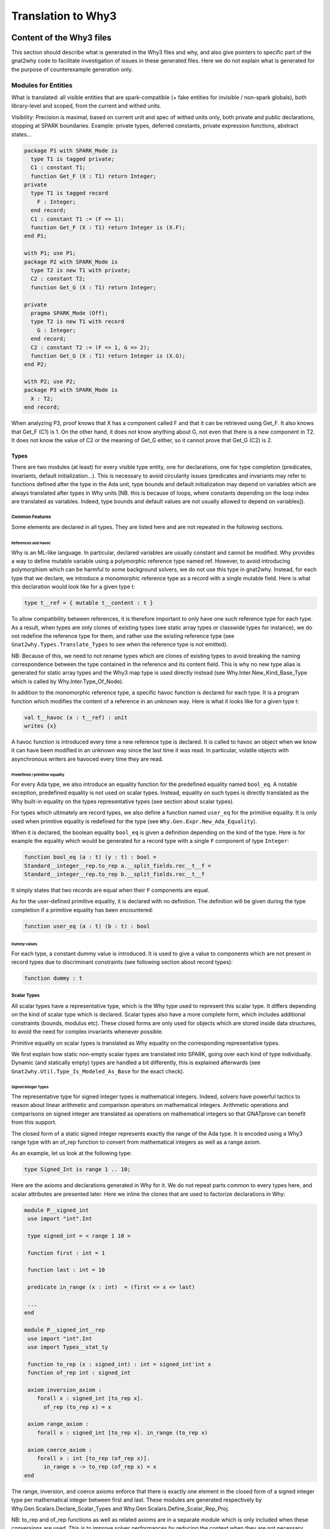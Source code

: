 ###################
Translation to Why3
###################

*************************
Content of the Why3 files
*************************

This section should describe what is generated in the Why3 files and
why, and also give pointers to specific part of the gnat2why code to
facilitate investigation of issues in these generated files. Here we
do not explain what is generated for the purpose of counterexample
generation only.

Modules for Entities
====================

What is translated: all visible entities that are spark-compatible (+
fake entities for invisible / non-spark globals), both library-level
and scoped, from the current and withed units.

Visibility: Precision is maximal, based on current unit and spec of
withed units only, both private and public declarations, stopping at
SPARK boundaries. Example: private types, deferred constants, private
expression functions, abstract states...

.. code-block:: ada

     package P1 with SPARK_Mode is
       type T1 is tagged private;
       C1 : constant T1;
       function Get_F (X : T1) return Integer;
     private
       type T1 is tagged record
	 F : Integer;
       end record;
       C1 : constant T1 := (F => 1);
       function Get_F (X : T1) return Integer is (X.F);
     end P1;

     with P1; use P1;
     package P2 with SPARK_Mode is
       type T2 is new T1 with private;
       C2 : constant T2;
       function Get_G (X : T1) return Integer;

     private
       pragma SPARK_Mode (Off);
       type T2 is new T1 with record
	 G : Integer;
       end record;
       C2 : constant T2 := (F => 1, G => 2);
       function Get_G (X : T1) return Integer is (X.G);
     end P2;

     with P2; use P2;
     package P3 with SPARK_Mode is
       X : T2;
     end record;

When analyzing P3, proof knows that X has a component called F and
that it can be retrieved using Get_F. It also knows that Get_F (C1)
is 1. On the other hand, it does not know anything about G, not even
that there is a new component in T2. It does not know the value of C2
or the meaning of Get_G either, so it cannot prove that Get_G (C2)
is 2.

Types
-----

There are two modules (at least) for every visible type entity, one
for declarations, one for type completion (predicates, invariants,
default initialization…). This is necessary to avoid circularity
issues (predicates and invariants may refer to functions defined after
the type in the Ada unit, type bounds and default initialization may
depend on variables which are always translated after types in Why
units [NB. this is because of loops, where constants depending on the
loop index are translated as variables. Indeed, type bounds and
default values are not usually allowed to depend on variables]).

Common Features
^^^^^^^^^^^^^^^

Some elements are declared in all types. They are listed here and are
not repeated in the following sections.

References and Havoc
""""""""""""""""""""

Why is an ML-like language. In particular, declared variables are
usually constant and cannot be modified. Why provides a way to define
mutable variable using a polymorphic reference type named ref.
However, to avoid introducing polymorphism which can be harmful to
some background solvers, we do not use this type in gnat2why. Instead,
for each type that we declare, we introduce a monomorphic reference
type as a record with a single mutable field. Here is what this
declaration would look like for a given type t:

.. code-block:: whyml

    type t__ref = { mutable t__content : t }

To allow compatibility between references, it is therefore important
to only have one such reference type for each type. As a result, when
types are only clones of existing types (see static array types or
classwide types for instance), we do not redefine the reference type
for them, and rather use the existing reference type (see
``Gnat2why.Types.Translate_Types`` to see when the reference type is not
emitted).

NB: Because of this, we need to not rename types which are clones of
existing types to avoid breaking the naming correspondence between the
type contained in the reference and its content field. This is why no
new type alias is generated for static array types and the Why3 map
type is used directly instead (see Why.Inter.New_Kind_Base_Type which
is called by Why.Inter.Type_Of_Node).

In addition to the monomorphic reference type, a specific havoc
function is declared for each type. It is a program function which
modifies the content of a reference in an unknown way. Here is what it
looks like for a given type t:

.. code-block:: whyml

    val t__havoc (x : t__ref) : unit
    writes {x}

A havoc function is introduced every time a new reference type is
declared. It is called to havoc an object when we know it can have been
modified in an unknown way since the last time it was read. In
particular, volatile objects with asynchronous writers are havoced
every time they are read.

Predefined / primitive equality
"""""""""""""""""""""""""""""""

For every Ada type, we also introduce an equality function for the predefined
equality named ``bool_eq``. A notable exception, predefined equality is not
used on scalar types. Instead, equality on such types is directly
translated as the Why built-in equality on the types representative
types (see section about scalar types).

For types which ultimately are record types, we also define a function named
``user_eq`` for the primitive equality. It is only used when primitive equality
is redefined for the type (see ``Why.Gen.Expr.New_Ada_Equality``).

When it is declared, the boolean equality ``bool_eq`` is given a
definition depending on the kind of the type. Here is for example the
equality which would be generated for a record type with a single ``F``
component of type ``Integer``:

.. code-block:: whyml

    function bool_eq (a : t) (y : t) : bool =
    Standard__integer__rep.to_rep a.__split_fields.rec__t__f =
    Standard__integer__rep.to_rep b.__split_fields.rec__t__f

It simply states that two records are equal when their ``F`` components
are equal.

As for the user-defined primitive equality, it is declared with no
definition. The definition will be given during the type completion if
a primitive equality has been encountered:

.. code-block:: whyml

    function user_eq (a : t) (b : t) : bool

Dummy values
""""""""""""

For each type, a constant dummy value is introduced. It is used to
give a value to components which are not present in record types due
to discriminant constraints (see following section about record
types):

.. code-block:: whyml

    function dummy : t

Scalar Types
^^^^^^^^^^^^

All scalar types have a representative type, which is the Why type used
to represent this scalar type. It differs depending on the kind of
scalar type which is declared. Scalar types also have a more complete
form, which includes additional constraints (bounds, modulus etc).
These closed forms are only used for objects which are stored inside
data structures, to avoid the need for complex invariants whenever
possible.

Primitive equality on scalar types is translated as Why equality on
the corresponding representative types.

We first explain how static non-empty scalar types are translated into
SPARK, going over each kind of type individually. Dynamic (and
statically empty) types are handled a bit differently, this is
explained afterwards (see ``Gnat2why.Util.Type_Is_Modeled_As_Base`` for the
exact check).

Signed Integer Types
""""""""""""""""""""

The representative type for signed integer types is mathematical
integers. Indeed, solvers have powerful tactics to reason about linear
arithmetic and comparison operators on mathematical integers.
Arithmetic operations and comparisons on signed integer are
translated as operations on mathematical integers so that GNATprove
can benefit from this support.

The closed form of a static signed integer represents exactly the
range of the Ada type. It is encoded using a Why3 range type with
an of_rep function to convert from mathematical
integers as well as a range axiom.

As an example, let us look at the following type:

.. code-block:: ada

   type Signed_Int is range 1 .. 10;

Here are the axioms and declarations generated in Why for it. We do
not repeat parts common to every types here, and scalar attributes are
presented later. Here we inline the clones that are used to factorize
declarations in Why:

.. code-block:: whyml

    module P__signed_int
     use import "int".Int

     type signed_int = < range 1 10 >

     function first : int = 1

     function last : int = 10

     predicate in_range (x : int)  = (first <= x <= last)

     ...
    end

    module P__signed_int__rep
     use import "int".Int
     use import Types__stat_ty

     function to_rep (x : signed_int) : int = signed_int'int x
     function of_rep int : signed_int

     axiom inversion_axiom :
	forall x : signed_int [to_rep x].
	  of_rep (to_rep x) = x

     axiom range_axiom :
	forall x : signed_int [to_rep x]. in_range (to_rep x)

     axiom coerce_axiom :
	forall x : int [to_rep (of_rep x)].
	  in_range x -> to_rep (of_rep x) = x
    end

The range, inversion, and coerce axioms enforce that there is exactly
one element in the closed form of a signed integer type per
mathematical integer between first and last. These modules are
generated respectively by Why.Gen.Scalars.Declare_Scalar_Types and
Why.Gen.Scalars.Define_Scalar_Rep_Proj.

NB: to_rep and of_rep functions as well as related axioms are in a
separate module which is only included when these conversions are
used. This is to improve solver performances by reducing the context
when they are not necessary.

Modular Integer Types
"""""""""""""""""""""

Modular integer types are represented in Why as bit-vectors (machine
integers). More precisely, their representative type is the smallest
bit-vector in which they fit (we only use bit-vectors of size 8, 16,
32, or 64). Indeed, some backend solvers can handle natively bitwise
operations such as shift or rotate on bit-vectors whereas there is no
equivalence on mathematical integers. They also handle wrap-around
semantics of operators natively. Solvers can sometimes be more precise
about non-linear arithmetic on bit-vectors, especially on small
bit-vectors.

Operations on modular types are generally translated as operations on
bit-vectors, followed by a rounding of the specified modulus when
necessary. However, when the type has a modulus which is not a power
of two, care must be taken to do the computation in a type big enough
to avoid wrap-around in the representative type. To this aim,
operations are usually done in a bigger bit-vector when the modulus is
not a power of two. For power, we even go to mathematical integers
since no bit-vector type is big enough.

As for signed integers, the closed form of a static modular type
contains exactly the values that are allowed by the modulus and the
range if any. The closed form is linked to the representative type
using a range predicate, as well as of_rep and to_rep functions to
convert to and from bit-vectors. As an example, let us look at the
following type:

.. code-block:: ada

   type Modular_Int is mod 500;

Here are the axioms and declarations generated in Why for it. Like for
signed integer types, we only give here the relevant declarations and
to_rep and of_rep functions are separated in a different module:

.. code-block:: whyml

     type modular_int

     function attr__ATTRIBUTE_MODULUS : BV16.t =
      (BV16.of_int 500)

     function first : BV16.t = BV16.of_int 0

     function last : BV16.t = BV16.of_int 499

     predicate in_range (x : BV16.t) = (BV16.ule first x /\ BV16.ule x last)

     function to_rep modular_int : BV16.t
     function of_rep BV16.t : modular_int

     axiom inversion_axiom :
	forall x : modular_int [to_rep x].
	  of_rep (to_rep x) = x

     axiom range_axiom :
	forall x : modular_int [to_rep x]. in_range (to_rep x)

     axiom coerce_axiom :
	forall x : BV16.t [to_rep (of_rep x)].
	  let y = BV16.urem x attr__ATTRIBUTE_MODULUS in
	    in_range y -> to_rep (of_rep x) = y

Like for signed integers, the inversion, range, and coerce axiom
ensure that there is exactly one element in the closed form of a
modular integer per element between first and last. The coerce axiom
ensures that modular values are always considered up to the modulus
attribute.

Since background solvers are often bad at converting between
bit-vectors and mathematical integers, we also provide a range
predicate and a range axiom speaking about the mathematical integer
representation of bit-vectors. It is useful when modular integer types
happen to be converted to signed integer types, or to be compared to
some attributes of universal integer types such as array length:

.. code-block:: whyml

     function first_int : int = 0

     function last_int : int = 499

     predicate in_range_int (x : int) = (first_int <= x <= last_int)

     axiom range_int_axiom :
	forall x : modular_int [to_int x]. in_range_int (BV16.t'int (to_rep x))

Enumerations
""""""""""""

Enumerations are translated just like signed integer types. The
specific names of enumerated values do not even appear in the
generated Why code. They are directly translated as their position
(see ``Gnat2why.Expr.Transform_Enum_Literal``). A notable exception to
this scheme are standard boolean types (see Is_Standard_Boolean_Type)
for which no new theory is introduced and which are translated
directly as booleans in Why.

Floating Point Types
""""""""""""""""""""

The representative type of an Ada floating point type is a machine
floating point type of the corresponding size (8, 16, 32, or 64).
Background solvers which support floating point numbers abide by the
IEEE 754 standard. Operations on floating point numbers in Ada are
translated using the corresponding built-in operation in solvers, but
only if the Ada standard is enforcing the IEEE 754 behavior.

Then, like for integer types, a closed form is defined for static
floating point types which only allows numbers in the specified range.

As an example, let us look at the following type:

.. code-block:: ada

   type Floating_Point is digits 6 range 0.0 .. 100.0;

Here are the axioms and declarations generated in Why for it. Like for
signed integer types, we only give here the relevant declarations and
to_rep and of_rep functions are separated in a different module:

.. code-block:: whyml

     type floating_point

     function first : Float32.t = (0.0:Float32.t)

     function last : Float32.t = (100.0:Float32.t)

     predicate in_range (x : Float32.t)  =
      (Float32.t'isFinite x) && (Float32.le first x /\ Float32.le x last)

     function to_rep floating_point : Float32.t
     function of_rep Float32.t : floating_point

     axiom inversion_axiom :
	forall x : floating_point [to_rep x].
	  of_rep (to_rep x) = x

     axiom range_axiom :
	forall x : floating_point [to_rep x]. in_range (to_rep x)

     axiom coerce_axiom :
	forall x : Float32.t [to_rep (of_rep x)].
	  in_range x -> to_rep (of_rep x) = x

Fixed Point Types
"""""""""""""""""

A value of fixed point types is translated as an integer, the represented value
being the product of the small of the fixed point type with this value. To avoid
confusion, we use an alias of int names __fixed. Except from that, static fixed
point types are translated as static integer types, with a range, conversion
functions and coerce and range axioms. For example, let us consider the
following type:

.. code-block:: ada

   type My_Fixed is delta 3.0 / 1000.0 range 0.0 .. 3.0;

Here are the axioms and declarations generated in Why for it. Like for
integer types, we only give here the relevant declarations and
to_rep and of_rep functions are separated in a different module:

.. code-block:: whyml

 type my_fixed

 function num_small
   : Main.__fixed =
  1

 function den_small
   : Main.__fixed =
  512

 function first
   : Main.__fixed =
  0

 function last
   : Main.__fixed =
  1536

 predicate in_range
   (x : Main.__fixed)  =
  ( (first <= x) /\ (x <= last) )

  function to_rep t : __fixed

  function of_rep __fixed : t

  axiom range_axiom :
    forall x : t. in_range (to_rep x)

  axiom inversion_axiom :
    forall x : t [to_rep x].
      of_rep (to_rep x) = x

  axiom coerce_axiom :
    forall x : __fixed [to_rep (of_rep x)].
      in_range x -> to_rep (of_rep x) = x

Operations on values of a
fixed point type depend on the value of the small of the type. For every
possible small, a new module is introduced which defines operations for this
small. As an example, here is the module introduced for fixed point types of
small 1 / 512 like My_Fixed above:

.. code-block:: whyml

 module Fixed_Point__1_512

   function num_small : int = 1

   function den_small : int = 512

   (* multiplication between a fixed-point value and an integer *)

   function fxp_mult_int (x : __fixed) (y : int) : __fixed = x * y

   (* division between a fixed-point value and an integer
      case 1:
         If the divident is zero, then the result is zero.
      case 2:
         If both arguments are of the same sign, then the mathematical
         result is either exact, or between exact and exact+1, which are the
         possible results.

         for example:
              x =  5, y =  3, exact = 1, math = 1.666.., result in { 1, 2 }
              x = -5, y = -3, exact = 1, math = 1.666.., result in { 1, 2 }
      case 3:
         If arguments are of opposite signs, then the mathematical
         result is either exact, or between exact-1 and exact, which are the
         possible results.

         for example:
              x = -5, y =  3, exact = -1, math = -1.666.., result in { -2, -1 }
              x =  5, y = -3, exact = -1, math = -1.666.., result in { -2, -1 }
    *)

    function fxp_div_int (x : __fixed) (y : int) : __fixed

    axiom fxp_div_int_def :
      forall x : __fixed. forall y : int [fxp_div_int x y].
        if x = 0 then
          fxp_div_int x y = 0
        else if x > 0 /\ y > 0 then
          pos_div_relation (fxp_div_int x y) x y
        else if x < 0 /\ y < 0 then
          pos_div_relation (fxp_div_int x y) (-x) (-y)
        else if x < 0 /\ y > 0 then
          pos_div_relation (- (fxp_div_int x y)) (-x) y
        else if x > 0 /\ y < 0 then
          pos_div_relation (- (fxp_div_int x y)) x (-y)
        else (* y = 0 *)
          true

  ...

  end

Note that, in the Why generated code, the type system is not used to ensure
that we always use the correct operation for fixed point types.

A subtlety of operations on fixed-point types is that multiplication and
division involving fixed-point arguments are defined in Ada standard over a
`universal` fixed-point type. The precise semantics for such operations is
defined in Annex G.2.3 of the Ada standard. It differentiates between
operations that are `precise` and those that are not, where being precise means
that the result is one of two values that correspond to the rounded fixed-point
values of the mathematical result.

GNATprove only supports operations that are precise in this sense, and the
uncertainty concerning the direction of rounding is conveyed in predicate
``pos_div_relation``. Operations that are not precise are rejected during
marking. Note that conversions between fixed-points and integers follow the
same pattern, with a slight difference: conversion from fixed-point to integer
always rounds to nearest with ties resolved in the direction away-from-zero
(Ada RM 4.6(33)). This is conveyed in predicate
``pos_div_relation_round_away``.

Dynamic scalar types
""""""""""""""""""""

When scalar types have dynamic bounds, or when they are statically
empty, no new closed type is generated for them. Instead, their closed
view is set to the closed view of their base type. Otherwise, the
translation is unchanged, except that first and last bounds can be
functions instead of constants if their values depend on variables. As
a result, the range predicate is replaced by a dynamic_property
predicate, which takes the current value of first and last as
additional parameters.

Additionally, as no new closed type is generated for them, dynamic
scalar types do not have a specific module for projection to the
representative type (of_rep and to_rep and related axioms), but rather
use the projections of their base type.

This specific translation is triggered when
``Gnat2why.Util.Type_Is_Modeled_As_Base`` returns ``True``. As an example, let
us look at the translation of the following signed integer type
declaration, where X is a non-static constant:

.. code-block:: ada

    subtype Dyn_Ty is Integer range 1 .. X;

Here is its translation into Why:

.. code-block:: whyml

    module P__dyn_ty
     use import "int".Int
     use    	Standard__integer
     use    	Standard__integer__rep

     type dyn_ty = Standard__integer.integer

     function first : int = 1

     function last : int

     predicate dynamic_property
	 (first_int : int) (last_int : int) (x : int)  =
      first_int <= x <= last_int

     function to_rep "inline" (x : dyn_ty) : int =
       Standard__integer__rep.to_rep x
     function of_rep "inline" (x : int) : dyn_ty =
       Standard__integer__rep.of_rep x
    end

Here we can see that, since the first bound is static, it is
translated directly as a constant in Why and its value is given at
declaration. The last bound is a constant too, as X is translated as a
constant in Why3, but it is not given a value here, as its value may
depend on other entities which have not been translated yet.

Instead, an axiom is generated in the types completion module to state
the actual value of Dyn_Ty last bound (see
``Gnat2why.Types.Generate_Type_Completion.Create_Axioms_For_Scalar_Bounds``):

.. code-block:: whyml

     axiom last__def_axiom : last = P__x.x

NB: Not generating a closed form for dynamic or statically empty
scalar types is important for soundness. Indeed, the of_rep function
cannot be defined if the closed form happens to be empty. Another
issue is that, if the first and last bounds of a scalar type depend on
variables, then the range predicate may change over time, so that the
range axiom may become unsound.

Scalar Attributes
"""""""""""""""""

Image and Value, they are not interpreted currently:

.. code-block:: whyml

     function attr__ATTRIBUTE_IMAGE rep_type : __image

     predicate attr__ATTRIBUTE_VALUE__pre_check (x : __image)

     function attr__ATTRIBUTE_VALUE __image : rep_type

Array Types
^^^^^^^^^^^

An (n-dimensional) Ada array is translated in Why as an infinite
(n-dimensional) functional map mapping representative values of the
array index types to closed values of the component type along with
values for index bounds. As an example, the objects of the following
array type:

.. code-block:: ada

       type My_Matrix is array
	   (Positive range 1 .. 100,
	    Modular_Int range 1 .. 50) of Natural;

Will be translated as maps from pairs of a mathematical integer and a
bitvector of size 16 to natural closed form along with 4 static
bounds:

.. code-block:: whyml

     type map

     function get map int BV16.t : Standard__natural.natural
     function set map int BV16.t Standard__natural.natural : map

     function first : int = 1

     function last : int = 100

     function first_2 : BV16.t = BV16.of_int 1

     function last_2 : BV16.t = BV16.of_int 50

Representative Array Theories
"""""""""""""""""""""""""""""

To avoid polymorphism, specific theories are introduced for each kind
of functional maps that are used in the program (see
Why.Gen.Arrays.Create_Rep_Array_Theory_If_Needed). To facilitate
conversions between array types, the same theory is reused whenever
possible. More precisely, a specific array theory is introduced per
n-uplet of n-1 representative index types (either mathematical
integers or bitvectors of size 8, 16, 32, or 64) and one component
type. The symbols introduced for these theories are stored in a map to
be reused for other array types with the same representative index
types and the same component types (see the M_Arrays map in
Why.Atree.Modules). To simplify implementation, the maps are indexed
by names which represent the representative n-uplets. These names are
created in a unique way by the function
Why.Gen.Arrays.Get_Array_Theory_Name, and are used to name the Why
module in which the related declarations are stored.

As an example, declarations related to the map type for the My_Matrix
type presented above are all grouped in a module named
Array__Int_BV16__Standard__natural:

.. code-block:: whyml

    module Array__Int_BV16__Standard__natural
      type map

      function get map int BV16.t : Standard__natural.natural
      function set map int BV16.t Standard__natural.natural : map

      axiom Select_eq :
	forall m : map.
	forall i : int.
	forall j : BV16.t.
	forall a : Standard__natural.natural.
	      get (set m i j a) i j = a

      axiom Select_neq :
	forall m : map.
	forall i i2 : int.
	forall j j2 : BV16.t.
	forall a : Standard__natural.natural.
	not (i = i2 /\ j = j2) -> get (set m i j a) i2 j2 = get m i2 j2

      ...
    end

Remark that, to simplify the generation of Why, these declarations are
in fact grouped in an abstract theory named
"_gnatprove_standard".Array__2 which is then cloned with the
appropriate index and component types each time such a theory is
needed. Currently, such abstract theories are only provided up to 4
dimensions, which means that GNATprove cannot currently handle arrays
of 5 or more dimensions. We would need to add new abstract theories in
__gnatprove_standard.mlw to lift this restriction should the need
arise.

As background solvers of GNATprove have theories for one dimensional
abstract maps (this theory is called theory of arrays), we have chosen
to directly translate maps for arrays of dimension 1 to the built-in
Map type in Why to benefit from this support.

As an example, let us consider the following 1 dimensional array type:

.. code-block:: ada

     type My_Array is array (Positive range <>) of Natural;

Here is the map theory introduced for it:

.. code-block:: whyml

    module Array__Int__Standard__natural
      use map.Map

      type map = Map.map int Standard__natural.natural

      function get (a : map) (i : int) : Standard__natural.natural = Map.get a i
      function set (a : map) (i : int) (v : Standard__natural.natural) : map = Map.set a i v
      ...
    end

Remark that this is a trade-off, as, on the one hand, solvers are
usually more efficient on multiple consecutive updates of arrays when
using the theory, while, on the other hand, the built-in support may
hinder quantifier instantiation of universally quantified axioms
involving arrays. Tests were done to decide which choice was the most
relevant for us, but as solvers are improving all the time, it may
have to be revisited at some point.

NB: We could have chosen to also translate multiple dimension arrays
using the theory (by nesting maps, or by indexing them with records).
We did not even try it, as there was already not so much benefits in
using the theory for one dimensional arrays.

Operators on Maps
"""""""""""""""""

In addition to the usual get and set operations on maps, we also
introduce more complex operations that are used to model Ada
operations. The first one is an equality function which checks for
equivalence of elements using the appropriate equality function for
Ada (it can be either the translation of the Ada predefined equality
function on the component type, or the translation of the Ada
primitive equality if the component type is a record) and which only
considers elements in a given range.

Here is the equality predicate introduced for My_Matrix:

.. code-block:: whyml

     function bool_eq (a : map) (a__first : int) (a__last : int)
		      (a__first_2 : BV16.t) (a__last_2 : BV16.t)
		      (b : map) (b__first : int) (b__last : int)
		      (b__first_2 : BV16.t) (b__last_2 : BV16.t) : bool =
	(if a__first <= a__last then
	      b__first <= b__last
	   /\ a__last - a__first = b__last - b__first
	 else b__first > b__last)
     /\ (if BV16.ule a__first_2 a__last_2 then
	      BV16.ule b__first_2 b__last_2
	   /\ BV16.sub a__last_2 a__first_2 =
	      BV16.sub b__last_2 b__first_2
	 else BV16.ugt b__first_2 b__last_2)
     /\ (forall x1  : int.
	(forall x2  : BV16.t.
	   (if a__first <= x1 <= a__last
	    /\ BV16.ule a__first_2 x2
	    /\ BV16.ule x2 a__last_2 then
	      to_rep (get a x1 x2) =
	       to_rep (get b ((b__first - a__first) + x1)
			(BV16.add (BV16.sub b__first_2 a__first_2) x2)))))

The predicate first states that the bounds given for each index for a
and b represent slices of the same length, and then that elements
located inside the slices are equal. This predicate is generated
dynamically for each map type (see
Why.Gen.Arrays.Declare_Equality_Function).

Unlike the equality predicate, other operations on maps are declared
via clones of static modules. The functions slide, concat, and
singleton (used respectively for array sliding and for concatenation)
are defined directly in the abstract theories for maps (concat and
singleton are only defined for 1 dimensional maps as in Ada,
concatenation is only defined for 1 dimensional arrays). Slide slides
all elements stored in a map of a given offset in each dimension. The
offsets are given by the mean of two positions per index, which stand
for the old and the new value of the first index of the Ada array. As
an example, here is the slide function defined for My_Matrix:

.. code-block:: whyml

      function slide map int int BV16.t BV16.t : map

      axiom slide_def :
	forall a : map.
	forall new_first    old_first   : int.
	forall new_first_2  old_first_2 : BV16.t.
	forall i : int.
	forall j : BV16.t.
	  get (slide a old_first new_first old_first_2 new_first_2) i j =
	    get a (i - (new_first - old_first))
		  (BV16.sub j (BV16.sub new_first_2 old_first_2))

The effects of the slide function are described through a defining
axiom. It states that each element of the slided array is equal (not
Ada equal, but really equal) to the corresponding element in the input
array.

Singleton returns a map which contains given element at a given index.
It is under-specified as nothing is said about elements at other
indexes:

.. code-block:: whyml

      function singleton component_type int : map

      axiom singleton_def :
       forall v : Standard_natural.
       forall i : int.
	 get (singleton v i) i = v

Concat takes six parameters, the two maps and the first and last
indexes of the relevant portions. Its behaviour is also specifies
using an axiom. It states that the result of concat is equal to the
first array when between the first set of bounds and to the second
array slided so that the first index of the second set of bound
coincides with the first index following the first array afterward:

.. code-block:: whyml

     function concat map int int map int int : map

     axiom concat_def :
       forall a b : map.
       forall a_first a_last b_first b_last : int.
       forall i : int.
	 (a_first <= i <= a_last ->
	     get (concat a a_first a_last b b_first b_last) i = get a i)
	    /\
	 (i > a_last ->
	   get (concat a a_first a_last b b_first b_last) i =
	   get b (i - a_last + b_first - 1))

Note that the second last bound b_last is supplied but never used
since we do not stop at the last bound for the second slice. Also note
that concat is underspecified as we do not know the value of elements
stored at indexes smaller than a_first.

NB: Since they are defined only for one dimensional array theories,
symbols for singleton and concat are not stored with other array
symbols in the M_Arrays map. Instead, they are stored in a specific
map named M_Arrays_1 which is only populated for one dimensional
arrays.

Comparison Operators
""""""""""""""""""""
Comparison operators (<, >, <=, and >=) are defined for one-dimensional arrays
with a scalar component type. These operators are translated in Why through the
means of a ``compare`` logic function. This function is left uninterpreted, but
its sign is uniquely defined by 3 axioms:

 * ``compare_def_eq`` states that ``compare`` returns 0 if and only if both
   arrays are equal (using Ada equality),
 * ``compare_def_lt`` states that ``compare`` returns a negative number if and
   only if the first array is less than the second (using lexicographic
   ordering), and
 * ``compare_def_gt`` states that ``compare`` returns a positive number if and
   only if the first array is greater than the second.

As an example, here are the axioms used for arrays ranging over a signed integer
type and containing signed integers:

.. code-block:: whyml

  function compare map int int map int int : int

  axiom compare_def_eq :
    forall a b : map.
    forall a_first a_last b_first b_last : int.
      (compare a a_first a_last b b_first b_last = 0 <->
          bool_eq a a_first a_last b b_first b_last = True)

  axiom compare_def_lt :
    forall a b : map.
    forall a_first a_last b_first b_last : int.
      (compare a a_first a_last b b_first b_last < 0 <->
         exists i j : int. i <= a_last /\ j < b_last /\
             (bool_eq a a_first i b b_first j = True /\
             (i = a_last \/
              i < a_last /\ to_rep (get a (i + 1)) < to_rep (get b (j + 1)))))

  axiom compare_def_gt :
    forall a b : map.
    forall a_first a_last b_first b_last : int.
      (compare a a_first a_last b b_first b_last > 0 <->
         exists i j : int. i <= b_last /\ j < a_last /\
             (bool_eq a a_first j b b_first i = True /\
             (i = b_last \/
	      i < b_last /\ to_rep (get a (j + 1)) > to_rep (get b (i + 1)))))

To avoid polluting the context with unnecessary axioms when ``compare`` is not
used, these declarations are grouped in a separate module. For example, here is
the module which would be declared for ``My_Array``:

.. code-block:: whyml

  module Array__Int__Standard__natural_Comp

    function compare map int int map int int : int

    ...
  end Array__Int__Standard__natural_Comp

Logical Operators
"""""""""""""""""

Ada also defines logical operators (and, or, xor, not) for one-dimensional
arrays whose component type is a boolean subtype. These operators are all
translated as uninterpreted logic functions. Definitions applying the underlying
operator on each element of the arrays are given through axioms. As an example,
consider the array type ``Bool_Array`` defined as follows:

.. code-block:: ada

   type Bool_Array is array (Positive range <>) of Boolean;

Here is the axiom generated for the operator xor on ``Bool_Array``:

.. code-block:: whyml

  module Array__Int__Bool__Bool_Op
    use bool.Bool

    function xorb map int int map int int : map

    axiom xorb_def:
     forall a b : map.
     forall a_first a_last b_first b_last : int.
     forall i : int.
       a_first <= i <= a_last ->
       get (xorb a a_first a_last b b_first b_last) i =
            Bool.xorb (get a i) (get b (i - a_first + b_first))

    ...

As explained in section Enumerations, subtypes of Boolean types are
generally translated as boolean in Why. However, it is not the case for subtypes
of Boolean which define their own ranges (see ``Is_Standard_Boolean_Type``).
Those are translated as mathematical integers, just like other enumeration
types. The defining axioms for logical operations on such type therefore need
to introduce conversions. For example, for the following type:

.. code-block:: ada

   subtype Only_True is Boolean range True .. True;

we generate:

.. code-block:: whyml

   module Array__Int__P__only_true__Bool_Op
    use bool.Bool
    use "_gnatprove_standard".Boolean

    function xorb map int int map int int : map

    axiom xorb_def:
     forall a b : map.
     forall a_first a_last b_first b_last : int.
     forall i : int.
       a_first <= i <= a_last ->
       get (xorb a a_first a_last b b_first b_last) i =
            of_rep (Boolean.to_int
	      (Bool.xorb (Boolean.of_int (to_rep (get a i)))
	            (Boolean.of_int (to_rep (get b (i - a_first + b_first))))))

    ...

Note that the equality test is done on the closed form of ``Only_True``, and not
on its representative type or on ``bool``.
Indeed, we do not want to assume an incorrect axiom when the result
of the boolean operation is out of range (here for example, applications of
xor are always out of range of ``Only_True``).

Constrained Arrays with Static Bounds
"""""""""""""""""""""""""""""""""""""

Array types are translated differently depending on whether they are
statically constrained or not (see Why.Gen.Arrays.Declare_Ada_Array).
For statically constrained array types, no new type is introduced.
Instead, constants are declared for the bounds and the underlying map
type is reused as is.

As an example, let us consider the following array type:

.. code-block:: ada

     type My_Array_100 is array (Positive range 1 .. 100) of Natural;

Here are the declarations generated for it:

.. code-block:: whyml

      function first : int := 1
      function last  : int := 100

      type __t = Array__Int__Standard__natural.map

      function bool_eq (x : __t) (y : __t) : bool =
	Array__Int__Standard__natural.bool_eq x first last
		      y first last

We see that boolean equality on arrays reuses the bool_eq function
introduced for maps with appropriate values for bounds. In a similar
way, whenever references to bounds of statically constrained array
objects are encountered, they are directly translated using the
constants defined above, removing completely the need for storing
these values in the actual object.

Unconstrained or Dynamically Constrained Arrays
"""""""""""""""""""""""""""""""""""""""""""""""

Unlike for statically constrained array objects, array bounds are
stored inside objects of an unconstrained or dynamically constrained
type. To this aim, a new why record type is introduced for them,
containing both the map and the bounds. Bounds themselves are
represented as pairs of values of the closed form of the base type of
the index type (indeed, in Ada, bounds of an array object can be
outside the range of the index type if the array is empty). Here is
for example the module that is generated for the bounds of objects of
type My_Array:

.. code-block:: whyml

    module I1

      type t

      function first t : Standard_integer.integer

      function last t : Standard_integer.integer

      function mk int int : t

      axiom mk_def :
	forall f l : int [mk f l].
	  Standard_integer.in_range f ->
	  Standard_integer.in_range l ->
	  (to_rep (first (mk f l)) = f /\
	    to_rep (last (mk f l)) = l)

      predicate dynamic_property
	(range_first : int) (range_last : int) (low : int) (high : int) =
	Standard_integer.in_range low /\ Standard_integer.in_range high /\
	   (low <= high -> (Standard_positive.in_range low
			 /\ Standard_positive.in_range high))
    end

Here first and last are of type Integer (the base type of Positive)
but the dynamic property for the type states that, if the array is non
empty (low <= high) then the bounds must be in Positive. The
additional parameters range_first and range_last stand for the first
and last bounds of the index type. Here they are unused because
Positive is static, so its range predicate does not request them. For
an index type with dynamic bounds, we would have used the appropriate
dynamic_property which takes these additional parameters.

For an array type of dimension n, n modules like the one above are
generated. They are then used to define the actual why translation of
the array type. Here are the declarations introduced for the My_Array
type:

.. code-block:: whyml

      type __t = { elts: Array__Int__Standard__natural.map; rt : I1.t }

      function to_array (a : __t) : Array__Int__Standard__natural.map =
	a.elts

      function of_array (a : Array__Int__Standard__natural.map)
	  (f l : int) : __t =
	{ elts = a; rt = I1.mk f l }

      function first (a : __t) : int = to_rep (I1.first a.rt)
      function last (a : __t) : int = to_rep (I1.last a.rt)
      function length (a : __t) : int =
	if first a <= last a then
	 last a - first a + 1
	else 0

      predicate dynamic_property (range_first range_last f1 l1 : int) =
	I1.dynamic_property range_first range_last f1 l1

      function bool_eq (x : __t) (y : __t) : bool =
	Array__Int__Standard__natural.bool_eq
	  x.elts (first x.rt) (last x.rt)
	  y.elts (first y.rt) (last y.rt)

The type __t defined for objects of type My_Array is record holding
one set of bounds (since the type has one dimension) and an infinite
map of naturals. The theory also provides conversion functions to and
from the representative map type as well as getters computing the
first and last bounds, as well as the length of the array. A
dynamic_property predicate for the array is introduced which groups
all dynamic properties on indexes (here there is only one). Finally,
the predefined equality bool_eq on arrays is defined in terms of the
bool_eq function defined in the representative map theory.

Note that these declarations are not generated directly by Gnat2why,
instead they are given in abstract modules Unconstr_Array(_<dim>) in
the ada_model.mlw file (similar modules names Constr_Array(_<dim>) are
declared for statically constrained array types). These modules are
then cloned by Gnat2why as appropriate (see
Declare_Unconstrained/Declare_Constrained declared in Why.Gen.Arrays).

Conversions
"""""""""""

Most array conversions can be handled by going to the underlying map
type and then apply some sliding if necessary. However, Ada also
allows converting between arrays with different component types, as
long as the component subtype are statically matching. To handle this
case, we introduce specific Why modules containing conversion
functions between distinct map types. Just like representative
theories, these conversion theories are introduced on the fly,
whenever a conversion requesting them is encountered (see
Why.Gen.Arrays.Create_Array_Conversion_Theory_If_Needed). They are
then stored in a map mapping pairs of representative theory names to
conversion symbols (see Why.Atree.Modules.M_Arrays_Conversion). The
appropriate symbol for converting between two array types with
different component types can then be retrieved using the function
Get_Array_Conversion_Name from Why.Gen.Arrays.

As an example, assume we want to convert between the two following
types:

.. code-block:: ada

   type My_Array is array (Positive range <>) of Natural;

   subtype My_Natural is Natural;
   type My_Array_2 is array (Positive range <>) of My_Natural;

Here is the module that will be defined for the conversion from My_Array to My_Array_2:

.. code-block:: whyml

    module Array__Int__Standard__natural__to__Array__Int__my_natural

     function convert (a : Array__Int__Standard__natural.map) :
					   Array__Int__my_natural.map

     axiom convert__def :
      (forall a : Array__Int__Standard__natural.map.
	let b = (convert a) in
	(forall i  : int.
	 to_rep (Array__Int__Standard__natural.get a i) =
	 to_rep (Array__Int__my_natural.get b i)))
    end

The defining axiom for convert states that both maps contain the same
elements. Note that here we need to go to the representative type of
elements to be able to compare them, as their closed types are
different.

NB: Converting between array types with different representative
indexes is not supported yet. To support it, we would probably need to
introduce similar modules with a slightly more complex axiom involving
conversions between indices.

Array Attributes
""""""""""""""""

Record Types, Private Types, and Concurrent Types
^^^^^^^^^^^^^^^^^^^^^^^^^^^^^^^^^^^^^^^^^^^^^^^^^

Types that are allowed to have discriminants (record types, task
types, protected types, private types…) are translated as record types
in Why using a single mechanism (see
``Gnat2why.Util.Is_Record_Type_In_Why``). The translation is done in two
phases, first a representative record theory is declared for the type
(see Why.Gen.Records.Declare_Rep_Record_Type), and then a specific
theory is declared, which uses this representative theory (see
Why.Gen.Records.Declare_Ada_Record). This allows sharing a
representative type between record types of a given hierarchy which
have the same components to avoid conversions (see
Oldest_Parent_With_Same_Fields).

Representative Type
"""""""""""""""""""

The representative type of a type which can have discriminants is a
why record type with immutable fields. Mutation of components is
handled by modifying the whole object. A representative why record
type has a layered structure.

At the top-level, a field is defined for each kind of information that
needs to be stored in the object (discriminants, components, tag…)
(see ``Gnat2why.Util.Count_Why_Top_Level_Fields``). Fields for components
or discriminants are themselves records holding the values of the
actual components.

As an example, consider the following record type:

.. code-block:: ada

     type My_Rec (L : Natural) is record
        H : Integer;
     end record;

Its representative type has two top-level fields, one for the
discriminants and one for the components:

.. code-block:: whyml

      type __split_discrs =
	{ rec__my_rec__l : Standard__natural.natural }

      type __split_fields =
	{ rec__my_rec__h : Standard__integer.integer }

      type __rep = { __split_discrs : __split_discrs;
		     __split_fields : __split_fields }

The field __split_discrs contains every discriminant of the type. As
no discriminant can be added to a record hierarchy, all types of a
given hierarchy have the same discriminants. The field __split_fields
contains every component of the type that can be visible in SPARK as
well as Part_Of variables for single protected objects. Note that some
components that are hidden by private derivation may be removed by the
frontend from the component list of record types. As we still want
them in SPARK, we use a table which stores every component of a record
(see ``Gnat2why.Tables.Get_Component_Set``). In the case of tagged types,
these hidden fields can have the same names as other (visible or not)
components. To differentiate them, record fields in Why are prefixed
by the full name of the first type in which they occur (rec__my_rec__h
and not only rec__h).

When the type is derived, or when a subtype is defined, the
representative type is preserved if both no new components are added
(untagged derivation) and there are no component whose type changes in
the derivation (discriminant dependent components). As it is the case
in our example, the following My_Rec_100 subtype will have the same
representative type as My_Rec:

.. code-block:: ada

      subtype My_Rec_100 is My_Rec (100);

Let us consider a slightly different example where My_Rec contains a
discriminant dependent component:

.. code-block:: whyml

     type My_Rec (L : Natural) is record
        C : My_Array (1 .. L);
     end record;

Here, My_Rec_100 will define a new representative type in which the C
component has the more precise My_Array (1 .. 100) type. However, as
discriminants themselves cannot be discriminant dependent, the type
for the discriminants field will be preserved:

.. code-block:: whyml

     type __split_fields =
      { rec__my_rec__c : Array__Int__Standard__natural.map }

     type __rep =
      { __split_discrs : P__my_rec.__split_discrs;
	__split_fields : __split_fields }

Discriminant checks
"""""""""""""""""""

There are two kinds of discriminant checks for types with
discriminants. First, components that are under a variant require a
check when accessed. In Gnat2why, information about record variants is
computed once and for all and then stored in Gnat2why.Tables. It can
be retrieved using Has_Variant_Info and Get_Variant_Info.

For all components of a record type, a predicate is defined that
checks whether the component is present in a record object depending
on the value of its discriminants if any. In the simplest case, if the
record has no discriminant or if the component is not nested in a
variant part, this predicate simply returns True.

As an example, let us consider a record type with a variant part:

.. code-block:: ada

     type My_Rec (L : Natural) is record
	case L is
	when 0 =>
	   null;
	when others =>
	   C : My_Array (1 .. L);
	end case;
     end record;

The C component is only defined in a record if its discriminant is not
zero. This is expressed in its associated discriminant predicate:

.. code-block:: whyml

     predicate types__c__pred (a : __rep)  =
         not (to_rep a.__split_discrs.rec__my_rec__l = 0)

A discriminant check is also needed for types and subtypes with
discriminant constraints to check inclusion of a record in the type /
subtype. If a type or a subtype is constrained, a range predicate is
defined for this check. As an example, here is the range predicate
that would be defined for the My_Rec_100 subtype:

.. code-block:: whyml

     predicate in_range (rec__my_rec__l : int) (a : my_rec)  =
       rec__types__my_rec__l = to_rep a.__split_discrs.rec__my_rec__l

Note that the actual value of the discriminant is not inlined here,
but rather needs to be supplied at each call. This is because this
value may depend on variables, in particular if the subtype is defined
in a loop (loop indices are translated as variables in Why).

Private components
""""""""""""""""""

As stated at the beginning of the section, SPARK always uses the most
precise view of types that is available to it. However, it can happen
that a type is completely or partially hidden from SPARK analysis
under a SPARK_Mode (Off) pragma (see
``Gnat2why.Tables.Has_Private_Part``). When this is the case, SPARK cannot
just ignore the components it is not allowed to see. Instead, it
creates a special field for them, named rec__t for a type T, of an
abstract logic type. As an example, let us consider a semi private
type, of which we can only see the discriminants:

.. code-block:: ada

       package P  is
	  type Priv (B: Boolean) is private;
       private
	  pragma SPARK_Mode (Off);
	  type Priv (B: Boolean) is null record;
       end P;

Here is how it is translated in Why:

.. code-block:: whyml

     type __main_type

     type __split_discrs = { rec__priv__b : bool }

     type __split_fields = { rec__priv : __main_type }

     type __rep =
      { __split_discrs : __split_discrs;
	__split_fields : __split_fields }

As __main_type has no definition, we can deduce nothing about the
rec_priv field, not even whether it actually can take several values
or not.

Record equality
"""""""""""""""

Predefined equality on record types is the conjunction of equalities
on every components. If a component is ultimately a record type, the
primitive equality should be used for it instead of the predefined
equality (see Why.Gen.Expr.New_Ada_Equality). Predefined equality is
generated in the representative module, as it is shared between record
types with same fields. Conversely, the primitive equality symbol
user_eq is declared in specific modules as it can be overridden after
derivation.

As an example, let us consider a the following type structure:

.. code-block:: ada

      type My_Rec (L : Natural) is record ...;

      subtype My_Rec_100 is My_Rec (100);

      type Rec_Eq is new My_Rec (100);

      function "=" (X, Y : My_Rec_2) return Boolean;

      type Big_Rec (B : Boolean) is record
	 X : My_Rec_100;
	 Y : Rec_Eq;
      end record;

Here is the predicate defined for predefined equality on type Big_Rec:

.. code-block:: whyml

    function bool_eq (a : __rep) (b : __rep) : bool =
      (a.__split_discrs.rec__big_rec__b =
       b.__split_discrs.rec__big_rec__b)
      /\ (types__big_rec__x__pred a ->
	     P__my_rec_100.bool_eq
			 a.__split_fields.rec__big_rec__x
			 b.__split_fields.rec__big_rec__x)
      /\ (types__big_rec__y__pred a ->
	    P__rec_eq.user_eq
			 a.__split_fields.rec__big_rec__y
			 b.__split_fields.rec__big_rec__y)

We see that it uses the predefined equality on X and the primitive
equality on Y. Also notice that, if the type has discriminants,
equalities on components are only considered if the components are
indeed present (i.e. when the predicate discriminant check for the
corresponding component returns True).

On tagged record extensions, the predefined equality is defined in
term of the primitive equality of the parent. As a consequence, if
the primitive equality is overridden by the user on a tagged type,
this user-defined equality function will be used in the predefined
equality of all of its descendants. For example, consider the types
``Root`` and ``Child`` below:

.. code-block:: ada

      type Root is tagged record
         F, G : Integer;
      end record;
      function "=" (X, Y : Root) return Boolean is (X.F = Y.F);

      type Child is new Root with record
         H : Integer;
      end record;

The user-defined primitive equality of ``Root`` will be used for the
fields ``F`` and ``G`` in the predefined equality of ``Child``:

.. code-block:: whyml

  function bool_eq (a: __rep) (b: __rep) : bool =
      P__root.user_eq
          { P__root.__split_fields =
              { P__root.rec__root__f = a.__split_fields.rec__root__f;
                P__root.rec__root__g = a.__split_fields.rec__root__g;
                P__root.rec__ext__ = null__ext__ };
            P__root.attr__tag = P__root.__tag }
          { P__root.__split_fields =
              { P__root.rec__root__f = b.__split_fields.rec__root__f;
                P__root.rec__root__g = b.__split_fields.rec__root__g;
                P__root.rec__ext__ = null__ext__ };
            P__root.attr__tag = P__root.__tag }
     /\ to_rep a.__split_fields.rec__child__h
          = to_rep b.__split_fields.rec__child__h

For types with a private part, an uninterpreted logic function is
introduced to stand for (primitive or predefined) equality on the
private components of the type. It ensures that nothing can be deduced
for this equality, not even that it is reflexive.

For example, here is the predicate defined for predefined equality on
type Priv:

.. code-block:: whyml

     function __main_eq (a : __main_type) (b : __main_type) : bool

     function bool_eq (a : __rep) (b : __rep) : bool =
      (a.__split_discrs.rec__priv__b = b.__split_discrs.rec__priv__b)
      /\ (__main_eq a.__split_fields.rec__priv
		    b.__split_fields.rec__priv)

Mutable discriminants
"""""""""""""""""""""

Objects of a type with mutable discriminants can be either constrained
or unconstrained (information can be get through the ‘Constrained
attribute). It depends on how the object was declared and cannot be
changed throughout the program. In the why translation of record types
with mutable discriminants, the constrained information is kept as a
separate top-level field.

As an example, consider the following type with mutable discriminants:

.. code-block:: ada

     type My_Option (Present : Boolean := False) is record
	case Present is
	   when True  =>
	      Content : Integer;
	   when False =>
	      null;
	end case;
     end record;

Its representative type contains three fields, one for the
discriminant, one for the field, and an additional boolean flag for
the ‘Constrained attribute:

.. code-block:: whyml

     type __rep =
      { __split_discrs    : __split_discrs;
        __split_fields    : __split_fields;
        attr__constrained : bool }

During assignment of an object with mutable discriminants, care must
be taken to preserve the value of the attr__constrained flag (see
``Gnat2why.Expr.New_Assignment``).

Note that the ‘Constrained attribute on record or array components is
not always the value of the attr_constrained field of the components.
Indeed, to be able to handle assignment of composite objects easily,
the attr_constrained field is always set to False if the component
type is unconstrained whereas ‘Constrained always returns True on
(parts of) constant objects (see ``Gnat2why.Expr.Transform_Attr``).

Conversions
"""""""""""

When two types of a record hierarchy share the same representative
type, no conversion is required. Otherwise, conversions go through the
root type of the hierarchy. More precisely, for every record type or
subtype which is not a root, two conversion functions, to and from the
root type are introduced. As an example, here are the conversion
functions introduced for My_Rec_100:

.. code-block:: whyml

     function to_base (a : __rep) : my_rec =
      {__split_discrs = a.__split_discrs;
       __split_fields =
	{ rec__my_rec__c =
		(of_array a.__split_fields.rec__my_rec__c 1 100) }}

     function of_base (r : my_rec) : __rep =
      { __split_discrs = r.__split_discrs;
	__split_fields =
	{ rec__my_rec__c = (to_array a.__split_fields.rec__my_rec__c) }

As no new discriminant can be introduced in derivation, the field for
discriminants is always preserved. As for regular components, they may
require a conversion if their type has changed, like here for the C
component.

Tagged types
""""""""""""

An object of a tagged type T has the particularity that it can in fact
be a view conversion of an object of descendant of T. To represent
tagged objects, we therefore need a tag, which allows to specialize
treatment when necessary (conversions, dispatching, tag checks…), as
well as a way to store an unknown number of unknown components which
may arise from future derivations.

The tag is represented by an additional top-level field of
mathematical integer type named attr__tag. Each time a record type is
introduced, a logic constant of type ``int`` is introduced to represent
the specific tag of objects of this type. A fresh integer value is
given for this constant on each derived type so it can be deduced that
different types have different tags. These constants are used to
specify the value of the tag of an object when it is known, so that the
object can be handled more precisely.

The notion of derivation class is represented through an abstract
``__compatible_tags`` predicate symbol. It is declared in the
``Compatible_Tags`` module of ``_gnatprove_standard``:

.. code-block:: whyml

   module Compatible_Tags
     (* A predicate to check compatibility between tags:
        __compatible_tags tag1 tag2 means objects of type T1'Class also
       have type T2'Class. *)

      val predicate __compatible_tags (from_tag : int) (to_tag : int)
   end

This module also contains axioms which give useful properties of the
derivation classes (``__compatible_tags`` is reflexive and transitive
etc.). In addition to this general module, a specific
``Compatible_Tags`` module is generated for the root of each
tagged derivation tree. It contains axioms giving the value of the
``__compatible_tags`` predicate on each specific tag in the derivation
tree which is visible from the current unit (see
``Why.Gen.Records.Create_Compatible_Tags_Theory``).

In addition to the attr__tag top-level field, tagged types also have a
special regular field named rec__ext__ of the abstract __private type.
It is stored in the __split_fields top-level field, along with other
components and stands for potential hidden component of derived types.

As an example, let us consider the following tagged type:

.. code-block:: ada

     type Root is tagged record
        F : Integer;
     end record;

The why type introduced for it contains two top-level fields, one for
components and one for the tag, and its component field contains a
special component for extensions:

.. code-block:: whyml

     type __ext_type

     type __split_fields =
      { rec__root__f : Standard__integer.integer;
	rec__ext__ "model_trace:" : __ext_type }

     type __rep =
      { __split_fields : __split_fields;
	attr__tag      : int }

Like for other record types, tagged conversions do through the root of
the type hierarchy. For each tagged type which is not a root, logic
functions are provided to hide components that are not present in the
root type inside the extension and to retrieve them.

As an example, let us consider a tagged extension of Root named Child:

.. code-block:: ada

     type Child is new Root with record
        G : Integer;
     end record;

Like for Root, the translation of Child has a top-level attr__tag
field as well as a regular rec__ext__ field to store potential
extensions:

.. code-block:: whyml

     type __split_fields =
      { rec__child__g : Standard__integer.integer;
	rec__root__f  : Standard__integer.integer;
	rec__ext__    : __ext_type }

     type __rep =
      { __split_fields : __split_fields;
	attr__tag      : int }

Then, conversions to and from the Root type are defined through the
mean of abstract hide and extraction functions.

.. code-block:: whyml

     function hide_ext__ (g : Standard__integer.integer)
			  (rec__ext__ : __ext_type) : P__root.__ext_type

     function extract__g (x : P__root.__ext_type) : Standard__integer.integer

     function extract__ext__(x : P__root.__ext_type) : __ext_type

     function to_base (a : __rep) : P__root.root =
      {__split_fields =
	    {rec__root__f = a.__split_fields.rec__root__f;
	     rec__ext__ = (hide_ext__ a.__split_fields.rec__child__g
				      a.__split_fields.rec__ext__) };
       attr__tag = a.attr__tag }

     function of_base (r : May_package__root.root) : __rep =
      { __split_fields =
	 { rec__child__g = (extract__g r.__split_fields.rec__ext__);
	   rec__root__f = r.__split_fields.rec__root__f;
	   rec__ext__ = (extract__ext__ r.__split_fields.rec__ext__) };
       attr__tag = r.attr__tag }

To avoid losing information when converting between types which share
a component which is not in the root, the same extraction function is
reused for every type which share the same component. As an example, a
type:

.. code-block:: ada

     type Grand_Child is new Child with record
        H : Integer;
     end record;

Will reuse the extraction function for G declared in Child’s
representative module:

.. code-block:: whyml

     function extract__g (x : __private) : Standard__integer.integer =
        P__child.extract__g x

To link the extraction functions and the various hide__ext__ functions
together, we introduce a bijection from the abstract __ext_type type to a
concrete record type in an extension module P__root__rep__Compl. The concrete
extension type of a root type contains a component for all the components
that are introduced in those of its extensions that are visible from the
analyzed unit plus an additional one standing for the components of other
invisible extensions. For example, the concrete extension type of Root contains
components for Child.G and Grand_Child.H:

.. code-block:: whyml

  type ext__ =
    { rec__p__child__g__ext__ : Standard__integer.integer;
      rec__p__grand_child__h__ext__ : Standard__integer.integer;
      rec__hidden_ext__ : Main.__private }

  val function __open (x : P_root.__ext_type) : ext__
  val function __close (x : ext__) : P_root.__ext_type

  axiom close_open:
    forall x : P_root.__ext_type [__open x]. __close (__open x) = x

  axiom open_close:
    forall x : ext__ [__close x]. __open (__close x) = x

The bijection function open and close are generated by cloning the
Incomplete_type module from ada__model.mlw. The completion module for Root
also contains axioms defining all the extraction functions used in its
extensions:

.. code-block:: whyml

  axiom extract__p__child__g__def:
    forall rec__ext__ : P__root.__ext_type.
      P__child.extract__p__child__g rec__ext__
         = (__open rec__ext__).rec__p__child__g__ext__

  axiom extract__p__grand_child__h__def:
    forall rec__ext__ : P__root.__ext_type.
      P__grand_child.extract__p__grand_child__h rec__ext__
         = (__open rec__ext__).rec__p__grand_child__h__ext__

For tagged types which are not roots, the concrete extension type contains
all components occurring in visible extensions *of the root* which are not
present in the type. In our hierarchy, the concrete extension type for Child
has only a component for Grand_Child.H, but, if we were to add a new child
Other_Child of Root with a component I, then I would be in the concrete
extension type of Child even if it cannot occur in any extension of child.
The extension module of non-root tagged types also contains axioms defining the
hide__ext__ and extract__ext__ functions of the type. Here are those defined
for Child:

.. code-block:: whyml

  type ext__ =
    { rec__p__grand_child__h__ext__ : Standard__integer.integer;
      rec__hidden_ext__ : Main.__private }

  axiom hide_ext__def:
    forall g : Standard__integer.integer.
      forall ext : P__child.__ext_type.
        let open_ext = __open ext in
          P__root__rep__Compl.__open (P__child__rep.hide_ext__ g ext)
           = { rec__p__child__g__ext__       = g;
               rec__p__grand_child__h__ext__ =
	            open_ext.rec__p__grand_child__h__ext__;
               rec__hidden_ext__             = open_ext.rec__hidden_ext__ }

  axiom extract__ext__def:
    forall ext : P__root.__ext_type.
      let open_ext = P__root__rep__Compl.__open ext in
        __open (P__child.extract__ext__ ext)
         = { rec__p__grand_child__h__ext__ =
	          open_ext.rec__main__grand_child__h__ext__;
             rec__hidden_ext__             = open_ext.rec__hidden_ext__ }

Equality on specific tagged type only compares fields that are visible
in the current view of the objects. So the equality between view
conversions to Root of two objects of type Child will still compare
only the F component:

.. code-block:: whyml

     function bool_eq (a : __rep) (b : __rep) : bool =
      (to_rep a.__split_fields.rec__root__f =
       to_rep b.__split_fields.rec__root__f)

On the other hand, when comparing objects of a classwide type, a check
is first made that the tags match and then the appropriate equality is
used. This behavior is modelled using an abstract function
__dispatch_eq which is introduced in every root type to
stand for the dispatching equality in the hierarchy (see
``Gnat2why.Expr.New_Op_Expr``):

.. code-block:: whyml

     function __dispatch_eq (attr_tag : int) (a : __rep) (b : __rep) : bool

The abstract function is axiomatized in the completion module for the
type.

Ownership Annotations
"""""""""""""""""""""

Private types whose full view is not in SPARK can be annotated with
Ownership to state that copying them might create aliases. In addition, it
is possible to state that they need some kind of reclamation when they
are finalized. In this case, it is necessary to generate WhyMl code to
track whether a value of this type has been moved to another object
before the finalization. This is done by adding a ``rec__is_moved__``
field to objects of these type. For example, let us consider the
following package:

.. code-block:: ada

   package P is
      type T is private with
        Default_Initial_Condition,
        Annotate => (GNATprove, Ownership, "Needs_Reclamation");

      ...
   private
      pragma SPARK_Mode (Off);
      ...
   end P;

Since ``T`` needs reclamation, an additional ``rec__is_moved__`` flag
is added to its representative type. It is used when checking for
leaks when an object of this type is finalized.

.. code-block:: whyml

  type __main_type

  type __split_fields = { rec__p__t: __main_type }

  type __rep = { __split_fields  : __split_fields;
                 rec__is_moved__ : bool }

Record Attributes and Component Attributes
""""""""""""""""""""""""""""""""""""""""""

type.tag

Special Cases
"""""""""""""

As record types in Why must contain at least one field, untagged null
records are translated specifically by Gnat2why as an abstract type.
To allow conversions between types of a hierarchy of null records, the
abstract type introduced for the root of the hierarchy is reused by
descendants. Therefore, conversion functions on null record types are
always the identity. As for the predefined equality function, it is
the True function since there is only one object of a null record
type.

As an example, let us consider an untagged null record type:

.. code-block:: ada

    type Null_Rec is null record;

Here are the Why declarations introduced for it:

.. code-block:: whyml

    type null_rec

    function to_base (a : null_rec) : null_rec = a

    function of_base (r : null_rec) : null_rec = r

    function bool_eq (a : null_rec) (b : null_rec) : bool = True

On derived null record types:

.. code-block:: ada

    type Null_Rec_2 is new Null_Rec;

The type of the root is reused:

.. code-block:: whyml

    type null_rec_2 = P__null_rec.null_rec

Simple private types are untagged private types with no discriminants
whose full view is not in SPARK:

.. code-block:: whyml

      package P is
	 type Priv is private;
      private
	 pragma SPARK_Mode (Off);
	 type Priv is new Integer;
      end P;

As such types are used by advanced users to model mathematical types
(unbounded integers, reals…), we keep their translation as simple as
possible to facilitate the task of mapping them to interpreted types
inside proof assistants. Unlike for null record types, we introduce a
representative theory for them, but a minimalist one, where the
representative type is left abstract and predefined equality is
undefined:

.. code-block:: whyml

     type __rep

     function to_base (a : __rep) : __rep =  a

     function of_base (a : __rep) : __rep = a

     function bool_eq (a : __rep) (b : __rep) : bool

For record types which are clones of other types, mostly classwide
types and cloned subtypes (see Why.Gen.Records.Record_Type_Is_Clone),
no new representative module is introduced and the specific module is
simply a clone of the existing cloned type:

.. code-block:: whyml

    module Types__TrootC
     use export Types__root
    end

Additionally, if the cloned type has a different name from the new
type, a renaming is introduced for the record type.

Access-To-Object Types
^^^^^^^^^^^^^^^^^^^^^^
Representative Modules
""""""""""""""""""""""
Access types with the same designated type share a single representative type,
so that it is possible to convert between them. This is necessary even though
we cannot convert between different pool specific access types. Indeed, we still
need all (named) access types to be convertible to anonymous access types. This
representative type is declared inside a representative module. It is introduced
for the first access to a given type translated, then it is reused for the
following access types with the same designated type.

This representative type has two fields. One for the value and a boolean flag
to register whether the access object is null. As an example, consider an
access type to natural numbers:

.. code-block:: ada

  type Ptr is access Natural;

Here is the representative type introduced for it:

.. code-block:: whyml

   type __rep =
     { p__ptr__is_null_pointer : bool;
       p__ptr__pointer_value   : natural }

Along with the representative type, the representative module contains other
declarations which are shared between access types. Among them, the null
pointer, a protected access function which checks whether a pointer is null
before returning its value, and the primitive equality over access objects. Here
are these declarations for the ``Ptr`` type defined above:

.. code-block:: whyml

   function __null_pointer : __rep

   axiom __null_pointer__def_axiom :
      __null_pointer.rec__p__ptr__is_null_pointer = True

   val rec__p__ptr__pointer_value_
     (a : __rep) : Standard__natural.natural
    requires { not a.rec__p__ptr__is_null_pointer }
    ensures  { result = a.rec__p__ptr__pointer_value }

   function bool_eq  (a : __rep) (b : __rep) : bool =
      a.rec__p__ptr__is_null_pointer = b.rec__p__ptr__is_null_pointer
   /\ (not a.rec__p__ptr__is_null_pointer ->
          a.rec__p__ptr__pointer_value = b.rec__p__ptr__pointer_value)

Remark that the ``bool_eq`` function is not compatible with the execution
model of equality on pointers. Indeed, two pointers might not be equal even
if they designate equal values. The restrictions enforced by the SPARK subset
ensure that primitive equality of access types is never used in SPARK code
unless one of the operands is ``null``. The first conjunct of the definition of
``bool_eq`` would be enough for this case.

Subtype Constraints
"""""""""""""""""""
Subtypes of access types to unconstrained composite objects can be supplied with
a composite constraint which applies to the designated values. When generating
the representative module for such an access subtype, we need to introduce
conversion functions to and from the base access type, as well as a range check
function to check membership to the subtype.

For example, consider an access type to unconstrained arrays of natural numbers,
and a subtype of this access type only storing arrays ranging from 1 to 5:

.. code-block:: ada

   type Arr_Ptr is access Nat_Array;
   subtype S is Arr_Ptr (1 .. 5);

Here are the conversion functions and range check predicate generated for ``S``:

.. code-block:: whyml

 function to_base (a : __rep) : p__arr_ptr.arr_ptr =
  { p__arr_ptr.rec__p__arr_ptr__pointer_value = of_array a.rec__p__arr_ptr__pointer_value 1 5;
    p__arr_ptr.rec__p__ptr__is_null_pointer = a.rec__p__arr_ptr__is_null_pointer }

 function of_base (r : p__arr_ptr.arr_ptr) : __rep =
  { rec__p__arr_ptr__pointer_value = to_array r.p__arr_ptr.rec__p__arr_ptr__pointer_value;
    rec__p__arr_ptr__is_null_pointer = r.p__arr_ptr.rec__p__ptr__is_null_pointer }

 predicate in_range (first : int) (last : int) (r : p__arr_ptr.arr_ptr)  =
  not r.p__arr_ptr.rec__p__ptr__is_null_pointer ->
   first r.p__arr_ptr.rec__p__ptr__pointer_value = first
   /\ last r.p__arr_ptr.rec__p__ptr__pointer_value = last

We can see that the range predicate for arrays takes the array bounds as
parameters. This is because the bounds may contain references to constants which
are translated as variables in Why (this is similar to what is done for
discriminants in range predicates for records).

The range predicate is used both for checking that a value is in the expected
type, when translating conversions, qualifications, and allocators, and to
translate explicit membership test in the user code.

Access-To-Subprogram Types
^^^^^^^^^^^^^^^^^^^^^^^^^^

The Built-in Theory for Subprogram Types
""""""""""""""""""""""""""""""""""""""""

A module ``Subprogram_Pointer_Rep`` for access_to-subprogram types is defined in
``_gnatprove_standard.mlw``. It declares an abstract ``__subprogram`` type,
which can be accessed through ``M_Subprogram_Access.Subprogram_Type``. A type
``__rep`` for all access-to-subprogram types is then defined as a record with
two fields, one for the value designated by the access, considered to have type
``__subprogram``, and a flag to encode whether the access is ``null`` or not:

.. code-block:: whyml

  type __rep =
    { __is_null_pointer : bool;
      __pointer_value   : __subprogram }

Representative Theory for Profiles
""""""""""""""""""""""""""""""""""

A module is generated for every profile of suprograms designated by an access
type, a profile being an ordered sequence of subtypes for parameters with their
mode, as well as the return type for functions. It is shared between all
access-to-subprogram types with the same profile. This module is named using the
following schema (see ``Get_Profile_Theory_Name``)
``Profile__((In|Out|InOut)__<Formal_Type_Full_Name>__)*Return__<Return_Type_Full_Name>``.

In Gnat2why, its symbols are stored in the ``M_Subprogram_Profiles`` map.
For procedures, the representative module is empty. For functions, it contains
a ``__call`` function and an axiom guard ``pred_call``. Here is an example.
Consider the access-to-function type ``F`` below:

.. code-block:: ada

   type F is access function (X1 : T1) return T;

The representative module will have the following form:

.. code-block:: whyml

  module Profile__In__T1__Return__T

    val function __call (subp : __subprogram) (x1 : t1) : t

    val predicate pred_call (result : t) (subp : __subprogram) (x1 : t1)
  end

Compared with the translation of regular functions, ``__call`` and
``pred_call`` have an additionnal ``subp`` parameter which is the subprogram
object which should be called.

This representative module allows sharing the ``__call`` and ``pred_call``
symbols between all access-to-function types. As the ``__call`` function is used
for calls in the logic domain, this sharing provides for free that the result
of the designated function is preserved through conversions.

Range Predicates
""""""""""""""""

Access-to-function types can have a contract. When they do, we need a way to
state that the ``__call`` function used in the logic domain respects this
contract. However, we cannot generate an axiom like we do for normal functions
as ``__call`` is shared between all access-to-function types with the same
profile. Instead, for all access-to-subprogram types, we create a range
predicate. For access to procedures, it is simply ``True``. For functions,
we define it to be the content of the post axiom for the access type. This
predicate can then be used to assume that a particular access-to-subprogram
object has the contract of a particular access-to-subprogram type.

The ``in_range`` predicate is declared in the definition module for the
access-to-subprogram type, but, because of dependencies, its definition is
supplied as an axiom in the completion module. As an example, let us consider
the access-to-function type ``F`` below:

.. code-block:: ada

   type F is access function (X1 : T1; ...) return T with
     Pre  => F_Pre (X1, ...),
     Post => F_Post (F'Result, X1, ...);

In the definition module for ``F`` a range predicate is declared:

.. code-block:: whyml

  val predicate __in_range (subp : __subprogram)

Its definition is deferred to the completion module:

.. code-block:: whyml

   axiom post_axiom: forall subp : __subprogram.
     __in_range subp <->
       (forall x1 : t1 ... .
         let result = __call subp x1 ... in
	   pred_call result subp x1 ... ->
	   f_pre x1 ... ->
	     f_post result x1 ...

Program Functions
"""""""""""""""""

The completion module of access-to-subprogram types also contains a program
function ``__call_`` which can be used to call a subprogram in the
program domain. Like for regular subprograms, this function will have the
pre and postcondition of the access-to-subprogram type if any. For functions,
the postcondition also states equality with the logic function ``__call``.
As an example, here is the program function generated for the access-to-function
type ``F`` above:

.. code-block:: whyml

  val __call_ (subp : __subprogram) (x1 : t1) ... : t
    requires { f_pre x1 ... }
    ensures  { result = __call sub x1 ... /\
                pred_call result subp x1 ... /\
                f_post result x1 ... }

Type Completion
^^^^^^^^^^^^^^^

In addition to their main and possibly their representation module, types also
have a completion module. This module contains declarations and axioms which
may reference entities (types, functions...) defined after the type declaration.
For example, completion modules for scalar types with dynamic bounds contain
axioms which give the values of the bounds that do not have a static value, see
``Gnat2why.Types.Generate_Type_Completion.Create_Axioms_For_Scalar_Bounds``.

Completion modules are located after modules for declarations but before modules
for checks in the generated mlw file. They have the same name as the main module
they complete but with an additional __axiom suffix. Completion modules
for types are created in ``Gnat2Why.Types.Generate_Type_Completion``.

Predicates / Invariants
"""""""""""""""""""""""
If a type has a subtype predicate or a type invariant, a Why3 predicate is
generated for its expression. For example, let's consider a subtype for sorted
arrays:

.. code-block:: ada

   subtype Sorted_Nat_Array is Nat_Array with
     Predicate => Is_Sorted (Sorted_Nat_Array);

Here is the Why3 predicate generated for it (for readability, names are
simplified and axiom guards are removed):

.. code-block:: whyml

  predicate dynamic_predicate (x : sorted_nat_array) = is_sorted x

In SPARK, subtype predicates and type invariants are not allowed to depend on
variables (see SPARK RM 4.4 (2)). However, as scalar constants are sometimes
translated as variables in Why, it is possible for the Why3 expression
associated to such an aspect specification to reference a Why3 variable. In such
a case, the Why3 predicate generated for the invariant or predicate will take
the variable as an additional parameter. Here is an example:

.. code-block:: ada

   for I in 1 .. 10 loop
      declare
         subtype Dynamic_Bounds is Integer with
           Predicate => Dynamic_Bounds in 1 .. I;
      begin
         ...

Because loops are sometimes (partially) unrolled, scalar constants declared in
loops, and in particular loop indexes, are
translated as variables in Why. As a result, the predicate of type
``Dynamic_Bounds`` will have as an additional parameter the value of the loop
index at the current iteration:

.. code-block:: whyml

 predicate dynamic_predicate (x : int) (L_1__i : int) = 1 <= x <= L_1__i

As (private) functions taking an object of the type can be used in type
invariants, the predicate for invariants is generated in a separate
module (see ``Why.Atree.Modules.E_Invariant_Module``). This prevents the
tool from seeing the defining axiom of the function while checking the function itself. Subtype predicates do not have their own module. Since
they are used every time the type is used, it would not help to avoid
recursivity. It falls in the category of the "no recursivity through
types" assumption/limitation.

Default initialization
""""""""""""""""""""""

For types which can be default initialized (ie. definite subtypes, see
``Can_Be_Default_Initialized``), a Why3 predicate named
``default_initial_assumption`` is defined for the type. It can be used to
express that a value of this type has been obtained by default initialization.
Note that even types which do not define full default initialization have a
``default_initial_assumption`` predicate. Parts of types which do not have
default values are simply left unspecified by the predicate. For example,
Ada does not define a default value for the standard type ``Integer``. A
predicate for the default initial assumption of values of type ``Integer`` is
still generated as variables of this type can be left uninitialized, but it does
not give any information on the value of its parameter:

.. code-block:: whyml

 predicate default_initial_assumption (x : int) (skip_top_level : bool) =
  true

As can be seen on the example above, the ``default_initial_assumption``
predicate takes a boolean ``skip_top_level`` argument in addition to the value
``x`` for which we want to assume default initialization. This argument can be
used to short circuit the top-level default initial condition of the type if
any. For example, consider the following ``Holder`` type which is empty when
default initialized:

.. code-block:: ada

   package P is
      type Holder is private with
        Default_Initial_Condition => Is_Empty (Holder);

      function Is_Empty (X : Holder) return Boolean;
   private
      type Holder is record
         Present : Boolean := False;
         Content : Natural := 0;
      end record;
      function Is_Empty (X : Holder) return Boolean is (not X.present);
   end P;

We can see that its default initial condition is ignored if ``skip_top_level``
is set to true:

.. code-block:: whyml

 predicate default_initial_assumption (x : holder) (skip_top_level : bool) =
  holder.__split_fields.rec__present = false /\
  to_rep (holder.__split_fields.rec__content) = 0 /\
  (if skip_top_level then true else is_empty holder)

This short-circuit is used in particular in code that checks the
``Default_Initial_Condition`` aspect itself, see
``Gnat2Why.Expr.Check_Type_With_DIC``. It is also used to ignore default
initial conditions when checking that type invariants and subtype predicates
hold on default values, since the default initial condition itself is checked
assuming all applicable invariants and predicates (at least when the default
initial condition is checked at declaration, see ``Needs_DIC_Check_At_Decl``
and ``Needs_DIC_Check_At_Use``).

Like for type invariants, the default initial assumption predicate is
generated in a separate module (see ``Why.Atree.Modules.E_DIC_Module``). This prevents the tool from seeing the defining axiom of a function called
from the default initialization of a type while checking the function itself.

Dynamic invariants
""""""""""""""""""
Not all information provided by Ada types is encoded into the corresponding
Why3 types. Here are some examples of information missing from Why3 types (see
``Gnat2Why.Expr.Compute_Dynamic_Invariant`` for the exhaustive list):

 * Type predicates and invariants,
 * Bounds of empty or dynamically constrained scalar types,
 * Bounds of dynamically constrained array types,
 * Discriminants of constrained record types...

This additional information is supplied by the mean of assumptions all over Why3
programs. It is assumed for inputs on subprogram entry (see
``Compute_Dynamic_Property_For_Inputs``), added to the postcondition of
subprograms for subprogram outputs, assumed inside loops as implicit invariants
etc. To make these assumptions easier and to improve readability in the Why3
files, a Why3 predicate named ``dynamic_invariant`` is defined
in the completion of every type entity (except for Itypes as they may depend on
locally defined constants such as 'Old; dynamic invariants of Itypes are
recomputed when needed, see ``Compute_Dynamic_Invariant``).

To see how this all works together, let's consider some examples. First,
here is a simple integer type with dynamic bounds:

.. code-block:: ada

   type Dyn_Int is new Integer range - Max .. Max;

Constants have already been introduced for its bounds, but ``Dyn_Int`` itself is
translated as a renaming of ``Integer``. The dynamic invariant of ``Dyn_Int``
simply states that its parameter is in the expected bounds:

.. code-block:: whyml

 predicate dynamic_invariant (expr : int) (is_init : bool)
    (skip_constant : bool) (do_toplevel : bool) (do_typ_inv : bool)  =
  (if is_init \/ dyn_int.first  <= dyn_int.last then
      dyn_int.first <= expr <= dyn_int.last
   else true)

We see that, in addition to its main ``expr`` parameter, ``dynamic_invariant``
takes 4 boolean arguments:

 * ``is_init`` is used to avoid assuming unsound properties if ``expr`` is
   not known to be initialized. We see it in use here, where it prevents
   assuming that ``expr`` is in an empty range unless it is known to be
   initialized (in which case an error will have been raised at the
   initialization of ``expr``).
 * ``skip_constant`` allows to skip the dynamic invariant which applies to
   constant parts of ``expr`` (array bounds, discriminants...). This is used to
   avoid polluting the context with already known facts.
 * ``do_toplevel`` allows to skip the toplevel type predicate applied to
   ``expr`` if any. This is used to check the predicate itself for absence of
   runtime errors.
 * ``do_typ_inv`` allows to skip all invariants that may apply to ``expr`` or
   to one of its components. This is used to avoid introducing soundness issues
   when translating private subprograms from boundary packages, as they are
   allowed to break the invariant.

Let's now consider a more complex example. We can declare an option type
with a mutable discriminant containing a value of type ``Dyn_Int``, but only
when the discriminant is True:

.. code-block:: ada

   type Result_Type (Found : Boolean := False) is record
      case Found is
      when True  =>
        Result : Dyn_Int;
      when False =>
         null;
      end case;
   end record;

Here is its dynamic invariant:

.. code-block:: whyml

 predicate dynamic_invariant (expr : result_type) (is_init : bool)
    (skip_constant : bool) (do_toplevel : bool) (do_typ_inv : bool) =
  (if p__result_type__result__pred expr then
    (if is_init \/ dyn_int.first  <= dyn_int.last then
      dyn_int.first <= dyn_int.to_rep expr.__split_fields.result <= dyn_int.last
     else false)
  else false)

We see that dynamic invariants of composite types repeat the dynamic invariants
of their components. As ``Result_Type`` has discriminant, the dynamic property
of the ``Result`` component is only assumed if the component is present. Note
that the ``dynamic_invariant`` predicate of components is not reused here. This
sometimes allows simplifications.

Let us now consider an unconstrained array of ``Result_Type``:

.. code-block:: ada

   type Result_Array is array (Positive range <>) of Result_Type;

Like for records, its dynamic invariant contains the invariant of its
components, but it also contains information about its bounds, which are only
assumed if ``skip_constant`` is false:

.. code-block:: whyml

 predicate dynamic_invariant (expr : result_array) (is_init : bool)
    (skip_constant : bool) (do_toplevel : bool) (do_typ_inv : bool) =
  (if skip_constant then true
   else dynamic_property Standard__positive.first Standard__positive.last
           (first expr) (last expr))
  /\ (forall i : int.
        (if (first expr) <= i <= (last expr) then
            ... (* dynamic invariant of get (to_array expr) i *)
            /\ (get (to_array expr) i).attr_constrained = False
         else true))

Note that, in addition to the dynamic invariant of ``Result_Type`` which is not
repeated here, the dynamic invariant also assumes that elements of ``expr`` are
unconstrained. Indeed, if it is not true in general that records with defaulted
discriminants are unconstrained, but it always holds when such elements are
nested in a composite type.

As a last example, lets use this array type to define a type of stacks. This
type contains a dynamically constrained subtype of ``Result_Array`` and features
a subtype predicate:

.. code-block:: ada

   type Result_Stack (Max : Natural) is record
      Content : Result_Array (1 .. Max);
      Length  : Natural;
   end record
     with Predicate => Length in 0 .. Max;

The frontend introduces an entity for the type of the content component. As
this entity is an Itype, it does not have its own dynamic invariant. However,
we will see it inlined in the invariant of ``Result_Stack``:

.. code-block:: whyml

 predicate dynamic_invariant (expr : result_stack) (is_init : bool)
    (skip_constant : bool) (do_toplevel : bool) (do_typ_inv : bool) =
  (if do_toplevel then
   (if is_init then
     0 <= to_rep expr.__split_fields.length <= to_rep expr.__split_discrs.max
    else true)
   else true) /\
   (if p__result_stack__content__pred expr then
       first expr.__split_fields.content = 1
    /\ last expr.__split_fields.content = to_rep expr.__split_discrs.max
    /\ (forall i : int. ...

The first conjunct of the dynamic invariant of ``Result_Stack`` concerns the
subtype predicate. We see that it only holds if ``do_toplevel`` and ``is_init``
are true (that is, if ``expr`` is initialized and if we do not intentionally
skip this predicate). The second conjunct is the invariant of the ``Content``
component (the ``Length`` component has no dynamic invariant, it is of  a static
scalar type, all necessary information is contained in its Why3 type). The
first part of the invariant of ``Content`` assumes the value of its bounds.
Note that this assumption is done even when ``skip_constants`` is true.
Indeed, constant parts of objects are only split in different object at the
top level. As a consequence, Why3 does not know that the bounds are constant
for nested arrays, and we need to assume it.

User equality
"""""""""""""
If primitive equality over a type which ultimately is a record is redefined by
the user, an axiom is provided to supply a definition for the primitive
equality function ``user_eq``. For example,
consider a type with two components, a ``Main`` component, which is the one we
care about, and another ``Ignored`` component which is only used for some
secondary usage, like logging. We define equality on this record type as
equality of the ``Main`` component only:

.. code-block:: ada

   type T_Rec is record
      Main    : Integer;
      Ignored : Integer;
   end record;

   function "=" (X, Y : T_Rec) return Boolean is (X.Main = Y.Main);

The "=" function above is translated as a normal function, producing a Why3
logic function named ``P__Oeq.oeq``. Using this function, we can define the
value of the generic primitive equality function ``user_eq`` introduced for
``T`` (see the section about Record Equality for usage of ``user_eq``):

.. code-block:: whyml

 axiom user_eq__def_axiom :
  (forall a b : t_rec__. P__t_rec.user_eq a b = P__Oeq.oeq a b)

The ``user_eq`` function and its axiom are generated in a separate
module (see ``Why.Atree.Modules.E_User_Eq_Module``). This prevents the
tool from seeing the defining axiom of the primitive equality while
checking the function itself.

Dispatching equality
""""""""""""""""""""

For tagged types which are not marked as limited, axioms are generated
to define the dispatching equality on those types.
There are two cases. If the primitive equality is overridden by a function
``Oeq`` on the root type of the hierarchy, then a single axiom is generated.
It states that ``__dispatch_eq`` is equal to the dispatching version of
``Oeq``:

.. code-block:: whyml

  axiom __dispatch_eq__def_axiom:
    forall attr__tag : int.
      forall a : root, b : root [__dispatch_eq attr__tag a b].
        __dispatch_eq attr__tag a b = Dispatch.oeq attr__tag a b

Otherwise, the dispatching equality is define specifically for each new
derivation of the root type. A compatibility axiom is generated for each
type ``Child`` of the hierarchy giving a value to the ``__dispatch_eq``
function when the tag is known to be the tag of ``Child``. This is similar
to what is done for other primitive functions of tagged type. It gives
one of the axioms below depending on whether or not the primitive equality
was redefined on the type ``Child``:

.. code-block:: whyml

  axiom child__compat_axiom:
    forall a :root, b : root [__dispatch_eq Child.__tag a b].
      (attr__tag a = Child.__tag /\ attr__tag b = Child.__tag) ->
         __dispatch_eq Child.__tag a b =
           Child.bool_eq (Child.of_base a) (Child.of_base b)

.. code-block:: whyml

  axiom child__compat_axiom:
    forall a :root, b : root [__dispatch_eq Child.__tag a b].
      (attr__tag a = Child.__tag /\ attr__tag b = Child.__tag) ->
         __dispatch_eq Child.__tag a b =
            Child.user_eq  (Child.of_base a) (Child.of_base b)

The ``__dispatch_eq`` function and its axioms are generated in a separate
module (see ``Why.Atree.Modules.E_Dispatch_Eq_Module``). This prevents the
tool from seeing the defining axiom of the dispatching equality while
checking potential overriddings of the primitive equality.

Wrapper types for Relaxed_Initialization
^^^^^^^^^^^^^^^^^^^^^^^^^^^^^^^^^^^^^^^^
The ``Relaxed_Initialization`` aspect is a SPARK specific construct. It allows
to relax additional initialization rules imposed by SPARK on some objects and to
verify initialization as precisely as possible using proof instead of flow
analysis.
It was introduced to answer user needs for procedures only
initializing parts of an object, or only initializing objects conditionally.
Here is a motivating example:

.. code-block:: ada

  procedure Init_By_Proof with SPARK_Mode is

   type Int_Array is array (Positive range <>) of Integer;

   procedure Init_By_4 (A : out Int_Array; Error : out Boolean) with
     Relaxed_Initialization => A,
     Pre  => A'Length = 4,
     Post => (if not Error then A'Initialized)
   is
   begin
      A := (1 .. 4 => 10);
      Error := False;
   end Init_By_4;

   procedure Read (Buf   : out Int_Array;
                   Size  : Natural;
                   Error : out Boolean)
   with Relaxed_Initialization => Buf,
        Pre  => Buf'Length >= Size,
        Post => (if not Error then
                 Buf (Buf'First .. Buf'First + (Size - 1))'Initialized)
   is
      Offset    : Natural := Size mod 4;
      Nb_Chunks : Natural := Size / 4;
   begin
      if Offset /= 0 then
         Error := True;
         return;
      end if;

      Error := False;

      for Loop_Var in 0 .. Nb_Chunks - 1 loop
         pragma Loop_Invariant
           (Buf (Buf'First .. Buf'First + (Loop_Var * 4) - 1)'Initialized);
         Init_By_4 (Buf (Buf'First + Loop_Var * 4 .. Buf'First + Loop_Var * 4 + 3), Error);
         exit when Error;
      end loop;

   end Read;

   procedure Process_1 (Buf  : in out Int_Array;
                        Size : Natural)
   with Relaxed_Initialization => Buf,
        Pre  => Buf'Length >= Size and then
                Buf (Buf'First .. Buf'First + (Size - 1))'Initialized,
        Post => Buf (Buf'First .. Buf'First + (Size - 1))'Initialized
   is
   begin
      for I in Buf'First .. Buf'First + (Size - 1) loop
         pragma Loop_Invariant
           (Buf (Buf'First .. Buf'First + (Size - 1))'Initialized);
         Buf (I) := Buf (I) / 2 + 5;
      end loop;
   end Process_1;

   procedure Process_2 (Buf  : in out Int_Array;
                        Size : Natural)
     with Pre => Buf'Length >= Size
   is
   begin
      for I in Buf'First .. Buf'First + (Size - 1) loop
         Buf (I) := Buf (I) / 2 + 5;
      end loop;
   end Process_2;

   Buf   : Int_Array (1 .. 150) with Relaxed_Initialization;
   Error : Boolean;
   X     : Integer;
  begin
   Read (Buf, 100, Error);
   if not Error then
      X := Buf (10);
      Process_1 (Buf, 100);
      declare
         B : Int_Array := Buf (1 .. 100);
      begin
         Process_2 (B, 50);
      end;
      X := Buf (20);
      X := Buf (110); -- medium: "Buf" might not be initialized
   end if;
  end Init_By_Proof;

In this example, initilization is only assumed if an ``Error`` boolean is
false.  Additionally, ``Read`` always initializes the array partially (up to
``Size``) and initializes the array components four by four, which is currently
out of reach of the very simple heuristic used by flow analysis to recognize
loops which fully initialize an array.

We recognize objects for which we want to handle initialization by
proof using the ``Relaxed_Initialization`` aspect. It can be supplied on
standalone objects (like ``Buf`` above), on types (in which case it applies to
all parts of objects of this
type), and on subprograms (it applies to either parameters or the return
object). We use the new attribute ``Initialized`` to express that a part of an
object is completely initialized.

In our example, initialization of objects marked with ``Relaxed_Initialization``
is handled by proof whereas other objects are handled by flow analysis.
We see on the two versions of ``Process`` that having initialization handled
by proof requires supplying more annotations as it relaxes assumptions on
subprogram boundaries.

Wrapper Types
"""""""""""""

If expressions of a given type might have relaxed initialization (see
``Has_Init_Wrapper``), we introduce a special Why3 `wrapper` type for
them (see ``Declare_Init_Wrapper``). For scalar types, the wrapper type is
a record with two components, the value of the scalar, and a boolean flag
encoding whether it is initialized or not. This type is declared in a separate
``<My_type>__init_wrapper`` module. For example, in ``Init_By_Proof`` above, the
type ``Integer`` might be used for expressions with relaxed initialization,
as we can access the value of an array object annotated with the aspect. Here
is the wrapper module introduced for ``Integer``:

.. code-block:: whyml

  module Standard__integer__init_wrapper

    type integer__init_wrapper = {
      rec__value   : integer ;
      __attr__init : bool
    }

    function of_wrapper (a : integer__init_wrapper) : integer =
      rec__value a

    function to_wrapper (x : integer) : integer__init_wrapper =
      { rec__value = x; __attr__init = True }

    type integer__init_wrapper__ref = {
      mutable integer__init_wrapper__content : integer__init_wrapper
    }

    val integer__init_wrapper__havoc (x: integer__init_wrapper__ref) : unit
      writes { x }
  end

We see that, in addition to the wrapper type itself and the usual declarations
for the reference type and havoc function, we also introduce conversion
functions to and from the wrapper type. They both assume that initialization has
been appropriately checked (by proof or by flow) before the conversion.

The wrapper type of a composite type is not really a wrapper. It is constructed
similarly to the usual translation of the type, but uses wrapper types for
its components (except for dicriminants, which can never be partially
initialized). As an example, let us consider the type ``Int_Array`` above. To
declare its wrapper type, we first need an array theory module containing
wrappers for integers:

.. code-block:: whyml

  module Array__Int__Standard__integer__init_wrapper

    type component_type = integer__init_wrapper

    clone export _gnatprove_standard.Array__1 with
      ...,
      type component_type = component_type
  end

Then, we can use the array type declared in this theory to define the wrapper
type. For this, we simply clone the usual array module, like for the normal
translation:

.. code-block:: whyml

  module Init_by_proof__int_array__init_wrapper

    clone export ada__model.Unconstr_Array with
      ...,
      type map = Array__Int__Standard__integer__init_wrapper.map

  end

Unlike scalars types (and record types) the conversion functions to and from
the wrapper type for arrays are not defined in the ``init_wrapper`` module.
They are handled using specific conversion modules, like regular array
conversions involving arrays with different subtypes for components. Here is
the module introduced for converting to the wrapper type of ``Int_Array``:

.. code-block:: whyml

  module Array__Int__Standard__integer__init_wrapper__to__Array__Int__Standard__integer

    val function convert (a: Array__Int__Standard__integer__init_wrapper.map) :
      Array__Int__Standard__integer.map

    axiom convert__def:
      forall a: Array__Int__Standard__integer__init_wrapper.map.
       let b = convert a in
         forall i: int. to_rep (of_wrapper (get a i)) = to_rep (get i)
  end

In gnat2why, the wrapper type for an Ada type can be created by calling
``EW_Abstract`` (or ``EW_Split`` see below) with the ``Relaxed_Init`` parameter
set to true. Whether a Why3 type is a wrapper or not can be decided using the
``Relaxed_Init`` flag of ``W_Type_Id``, see ``Is_Init_Wrapper_Type``.

When translating an expression or an object of a type which has a wrapper type,
we choose between the wrapper type and the standard type depending on whether or
not the expression (the object) has relaxed initialization, see
``Expr_Has_Relaxed_Init`` and ``Obj_Has_Relaxed_Init``.

Initialization Checks
"""""""""""""""""""""

For subtypes which do not have applicable predicates,
the fact that an expression is initialized can be translated as the conjunction
of the initialization flag of all the scalars parts of the expression
(see ``Compute_Is_Initialized``). For example, the failed initialization check
at the end of the ``Init_By_Proof`` procedure is translated as:

.. code-block:: whyml

  assert { (get (map__content buf) 110).__attr__init }

And the postcondition of ``Process_1`` becomes:

.. code-block:: whyml

  ensures { (forall i : int.
                 if buf__first <= i <= buf__first + size - 1
                 then (get (map__content buf) i).__attr__init) }

We introduce initialization checks when converting from a wrapper type to any
normal type (see ``Insert_Checked_Conversion``). In particular cases where these
checks are not needed, they can be explicitly disabled using the boolean
parameter ``No_Init`` (to do checks on fetch on out parameters in particular).

Note that an initialization check might be required even for a Why3 expression
which doesn't have a wrapper type (see ``Insert_Initialization_Check``). Indeed,
if a type is annotated with the ``Relaxed_Initialization`` aspect, then
components of this type in a composite type are translated using the wrapper
type, even in the normal translation of the composite
(see ``W_Type_Of_Component``).

In general, initialization checks inserted on conversions are partial
in the sense that they do not include components whose type is annotated
with ``Relaxed_Initialization`` (``Insert_Initialization_Check`` is called
with ``Exclude_Always_Relaxed`` set to ``False``). This is because the
type of these components is a wrapper type even in the standard translation
of the type.

Additional initialization checks are manually inserted when translating
operators on composite types which imply a read of its components (equality,
logical operations...). As opposed to the ones introduced for conversions, these
checks always ensure that the whole object is initialized
(``Insert_Initialization_Check`` is called with ``Exclude_Always_Relaxed`` set
to ``True``). As a result, there might be two initialization checks on an
operand of an operator. One to convert the operand to its standard type, and one
to ensure that components whose type is annotated with
``Relaxed_Initialization`` are also initialized. Thise checks are not
duplicates, one or the other might fail while the other passes.

Types With Predicates
"""""""""""""""""""""

In general, SPARK ensures that the predicate holds on all objects and
expressions of a type with a predicate (predicate checks are inserted on all
updates, see ``One_Level_Update``). This makes it possible to assume the
predicates in the dynamic invariant of the type, provided the object is known
to be initialized (see ``Compute_Dynamic_Invariant``). This is no longer the
case with Relaxed_Initialization, as part of a supposedly initialized object
can still not be initialized (and global variables and parameters of mode IN
might not be initialized at all in some cases). Therefore, the predicate
should be subjected to the initialization status of the particular object
or component. For scalar types, it is easy, as each object or component has its
own initialization flag. It is therefore enough to condition the predicate to
the validity of the flag in its dynamic invariant. As an example, consider
the subtype ''S'' defined below:

.. code-block:: ada

   type My_Int is new Integer with
     Relaxed_Initialization;
   function B return My_Int is (1);

   subtype S is My_Int with
     Predicate => S <= B;

   type H is record
      C : S;
   end record;

The predicate on objects and components of type ``S`` in their dynamic invariant
will be conditioned to their initialization flag, as can be seen in the dynamic
invariant of ``H`` defined above:

.. code-block:: whyml

  predicate dynamic_invariant
   (expr: h) (is_init: bool) (skip_constant: bool)
   (do_toplevel: bool) (do_typ_inv: bool)
  =
    (if expr.__split_fields.rec__c.__attr__init then
        let temp = expr.__split_fields.rec__c in
          of_wrapper temp <= b ()
     else true)

When predicates are specified on composite types, it is more complicated, as
initialization wrappers for composite types do not have their own initialization
flag. We could have added a top level initialization flag for composite
types but we decided against it. It would make the translation more complicated
as it would require introducing new wrappers of wrapper types. Instead, the
predicate of composite types with relaxed initialization is simply not assumed
in the dynamic invariant. Instead, it is part of the 'Initialized attribute
(see ``Compute_Is_Initialized``). As an example, consider the following record
type:

.. code-block:: ada

   type R is record
      F, G : Integer;
   end record with
     Predicate => F < G;

If ``X`` is an object of type ``R``, the attribute ``X'Initialized`` is
translated in the following way:

.. code-block:: whyml

  x.__split_fields.rec__f.__attr__init /\
  x.__split_fields.rec__g.__attr__init /\
  let temp = of_wrapper x in
     to_rep (temp.rec__f) < to_rep (temp.rec__g)

Usually, the tool assumes that Why3 objects follow the constraints of their
Ada type everywhere using the dynamic invariant. For objects where we know it
holds, such as initialized variables, constants, subprogram parameters,
and result of functions, we need to assume that the predicate of the type itself
(not its subcomponent) holds separately since it is no longer included in the
dynamic invariant. This is done by the function
``Compute_Dynamic_Inv_And_Initialization``. In addition, if the type annotated
with the invariant is not itself annotated with ``Relaxed_Initialization``,
the initialization of the object (excluding the subcomponents annotated with
``Relaxed_Initialization``) is included in the predicate (see
``Compute_Dynamic_Predicate`` and ``New_Predicate_Check``). As an example,
consider the following type ``H1``:

.. code-block:: ada

   type H1 is record
      C : R;
      I : Integer;
      B : Boolean;
   end record with
     Relaxed_Initialization,
     Predicate => B'Initialized
     and then
       (if B then C'Initialized and then I'Initialized and then C.G < I);

   procedure P1 (X : H1) with
     Global => null
   is
   begin
      if X.B then
         pragma Assert (X.C.F < X.I);
      end if;
   end P1;

   procedure Q1 (X : out H1) with
     Global => null,
     Relaxed_Initialization => X
   is
   begin
      null;
   end Q1;

At the beginning of ``P1``, we can assume that the predicate of ``H1`` holds,
as Ada mandates a predicate check on input parameters. Since ``H1`` is
annotated with ``Relaxed_Initialization``, its predicate does not enforce the
initialization of ``X`` completely, but it is enough to prove the assertion
inside ``P1``. Similarly, the predicate check at the end of ``Q1`` does not
include an initialization check as can be seen below:

.. code-block:: whyml

    assert
        { x.__split_fields.rec__b.__attr__init
          /\
           (if x.__split_fields.rec__b then

	      (* X.C'Initialized *)
              (let temp___c  = x.__split_fields.rec__c in
	          temp___c.__split_fields.rec__f.__attr__init
	       /\ temp___c.__split_fields.rec__g.__attr__init
	       /\  let temp__c_init = of_wrapper temp___c in
                       to_rep temp__c_init.__split_fields.rec__f
                            < to_rep temp__c_init.__split_fields.rec__g)

	      (* X.I'Initialized *)
              /\ x.__split_fields.rec__i.__attr__init

	      (* X.C.G < X.I *)
	      /\ to_rep
	            (of_wrapper x.__split_fields.rec__c.__split_fields.rec__g)
		       < to_rep (of_wrapper x.__split_fields.rec__i)) }

For the type ``H2`` below, it is different. As it is not annotated with
``Relaxed_Initialization``, its predicate enforces the complete initialization
of ``X``.

.. code-block:: ada

   type H2 is record
      C : R;
      I : Integer;
   end record with
     Predicate => C.G < I;

   procedure P2 (X : H2) with
     Global => null,
     Relaxed_Initialization => X
   is
   begin
      pragma Assert (X.C.F < X.I);
   end P2;

   procedure Q2 (X : out H2) with
     Global => null,
     Relaxed_Initialization => X
   is
   begin
      null;
   end Q2;

At the end of ``Q2``, both the initialization and the predicate of ``X`` are
verified:

.. code-block:: whyml

   (* Initialization check *)
   assert
       { (let temp___c  = x.__split_fields.rec__c in
	     temp___c.__split_fields.rec__f.__attr__init
	  /\ temp___c.__split_fields.rec__g.__attr__init
	  /\  let temp__c_init = of_wrapper temp___c in
                 to_rep temp__c_init.__split_fields.rec__f
                      < to_rep temp__c_init.__split_fields.rec__g)
           /\ x.__split_fields.rec__i.__attr__init }
   (* Predicate check *)
   assert
       { to_rep (of_wrapper x.__split_fields.rec__c.__split_fields.rec__g)
	  < to_rep (of_wrapper x.__split_fields.rec__i)) }


For parameters of mode IN or IN OUT like the parameter ``X`` of ``P2``, it is
not possible to de-initialize the object, so we simply do not use the wrapper
type for them.

Note that, like for normal objects, the predicate of objects annotated with
``Relaxed_Initialization`` is enforced at every update. In addition, we have
chosen to also check it at every read (namely on identifiers and component
accesses, see ``Transform_Identifier`` and ``One_Level_Access``). Unlike
normal objects, checks on updates are not sufficient as the predicate still
might not hold if the object is not initialized. Still, we could have chosen
to only verify it where mandated by Ada (parameter passing, default
initialization, type conversion etc). We chose to check all reads as it was
simpler to be sure that no language mandated checks were missed. Also note
that, if we had the boolean flag for composite objects with predicates, it would
avoid redoing the predicate checks entirely, as we could just check the flag.

Split Form For Wrappers
"""""""""""""""""""""""

Scalar objects with relaxed initialization can be in split form. We introduce a
new field in ``Item_Type`` named ``Init`` to store their initialization flag.
The flag is not present for all objects of a scalar type annotated with
``Relaxed_Initialization``, but only when it is actually needed, ie for objects
which are not always initialized (out parameters and variables initialized by
default whose type does not define full default initialization, see
``Mk_Item_Of_Entity``).

Items with such a field are seen as having a wrapper type in split form
(see ``Transform_Identifier``).
This does not change the actual Why3 type used for them (the translation of a
split wrapper type is the same as the translation of regular split scalar types,
see ``New_Kind_Base_Type``) but enforces the introduction of initialization
checks at use.

Objects
-------
Mutable and Constant Objects
^^^^^^^^^^^^^^^^^^^^^^^^^^^^
Objects are translated differently depending on their type, but also depending
on whether they are mutable or not. Let's first consider constants. Are
translated as constants in Why3 all Ada objects which are constants in Ada
except:

 * Loop parameters, as they need to be updated during the generated Why3 loop;
 * Scalar constants with variable inputs declared in unrolled loop, or before
   the loop invariant in normal loops, because they can appear twice with
   different values due to loop handling (see
   ``SPARK_Definition.Check_Loop_Invariant_Placement`` and
   ``SPARK_Definition.Check_Unrolled_Loop``);
 * Volatile in parameters with asynchronous writers;
 * Constants of an access-to-variable type which is not a private type.

See ``Is_Mutable_In_Why`` for more details.

Ada objects which are constant in Why3 are translated as functions without
parameters. Here are is an example:

.. code-block:: ada

   B : constant Boolean := True;

This declaration is translated into a single uninterpreted logic function
without parameters:

.. code-block:: whyml

 module P__b
   function b2 : bool
 end

If the definition of the constant does not depend on variables, it is supplied
as an axiom in a completion module for the object:

.. code-block:: whyml

 module P__b___axiom
   use        P__b

   axiom b__def_axiom :
    P__b.b = True
 end

Variables on the other hand, are translated using an uninterpreted program
declaration returning an object of a reference type. If we remove the
``constant`` keyword form the declaration of ``B``, the translation will become:

.. code-block:: whyml

 module P__b
  val b : bool__ref
 end

No axiom is generated for the value of a variable. The value will be provided
as an assignment at the location of the object declaration:

.. code-block:: whyml

 P__b.b.bool__content <- True;

In fact, even for constants code might be generated at the location of the
object declaration to specify the value of the constant. This can have several
reasons:

 * No axiom can be generated for the constant, or the axiom might be
   incomplete. For example, we can't currently generate axioms for non-static
   constants in protected objects, and axioms for constants that are defined
   using a recursive call might be incomplete.
 * Repeating the value of the constant in a different form might help provers.

The relevant subprograms for the handling of constant values are:

 * Gnat2why.Decls.Translate_Constant_Value for the generation of the axiom for
   the constant, if possible.
 * Gnat2why.Expr.Assignment_Of_Obj_Decl for the insertion of assumptions in
   some cases
 * Gnat2why.Expr.Assume_Value_Of_Constants for the insertion of assumptions for
   constants

Scalar Objects
^^^^^^^^^^^^^^
For some Ada types, expressions, and in particular objects, can be either in a
open, or split, form or in a closed, or abstract, form. This is the case for
most scalar types, arrays, records, and pointers. ``Why.Inter.EW_Abstract`` and
``Why.Inter.EW_Split`` are used to create the split and abstract form of
a type. Note that, whereas all types have an abstract form (it is always OK to
call ``EW_Abstract`` on an Ada type), only scalar types and array types have
a split form (even if record and access objects do have a split form, see
corresponding section).

Scalar types which are not standard boolean use their representative type as a
split form: When an expression of a scalar type which is not standard boolean is
in split form, if it is translated as a value of the underlying representative
type (mathematical integer, bitvector, floating point type...). Objects of
scalar types are always in split form (see ``Use_Split_Form_For_Type``). For
example, let's consider the following objects:

.. code-block:: ada

   X : constant Integer := 15;
   Y : Integer := 15;

As ``Integer`` is a signed integer type, its representative type is ``int``:

.. code-block:: whyml

 function x : int

 axiom x__def_axiom :
   P__x.x = 15

 val y : int__ref

Using this split form for scalar types avoids having to introduce conversions
between the closed form and the
representative type for computations. Missing information about the
bounds of the objects are supplied as assumptions
through dynamic invariant (see the corresponding section in Type Completion).

Array Objects
^^^^^^^^^^^^^
For arrays that are mutable in Why, separating the content of the array from its
bounds makes proof easier. Indeed, it allows to translate the bounds as
constants, so that their preservation comes for free, while keeping a
reference for the content. To achieve this,
unconstrained and dynamically constrained array types use the underlying map
type as a split form. Since the separation is only used for preservation of
information, only mutable arrays are in split form. Let us look at some
examples.

As array constants are in closed form, constants of constrained array types with
static bounds will be translated as functions returning the underlying Why3 map
and constants of unconstrained array types, or of dynamically constrained array
types, as functions returning the corresponding abstract type:

.. code-block:: ada

   type Nat_Array is array (Positive range <>) of Natural;

   A1 : constant Nat_Array (1 .. 10) := (1 .. 10 => 15);
   A2 : constant Nat_Array := (1 .. 10 => 15);

The type of ``A1`` is statically constrained. It will be translated as a Why3
map, the bounds being declared directly inside the module for the Ada type of
``A1``:

.. code-block:: whyml

 function a1 : Array__Int__Standard__natural.map

The type of ``A2`` is unconstrained. It will be translated using the abstract
type introduced for ``Nat_Array`` from which both the bounds and the
underlying map can be queried:

.. code-block:: whyml

 function a2 : P__nat_array.nat_array

Let us now consider mutable arrays:

.. code-block:: ada

   A1 : Nat_Array (1 .. 10) := (1 .. 10 => 15);
   A2 : Nat_Array := (1 .. 10 => 15);

Since the bounds of statically constrained array types are translated
separately, we simply need a global reference for the content of ``A1``:

.. code-block:: whyml

 val a1 : Array__Int__Standard__natural.map__ref

For unconstrained or dynamically constrained array types, mutable objects are
split into different parts, the bounds, which are constant, and the mutable
content. For one-dimensional arrays, this results in the declaration of three
Why3 objects:

.. code-block:: whyml

 val a2 : Array__Int__Standard__natural.map__ref

 function a2__first : Standard__integer.integer

 function a2__last : Standard__integer.integer

A draw back of this approach is that array variables need to be
reconstructed using the ``of_array`` conversion function when they are involved
in computations. Indeed, as the bounds are associated to Ada objects, they
cannot easily be retrieved from more complex expressions, therefore requiring
the switch to closed form.

Record Objects
^^^^^^^^^^^^^^
Like arrays, records can have both constant and variable parts. The regular
components of a mutable record object are always mutable, whereas discriminants
are constant most of the time, and tag of tagged record objects can never
change. As a result, it is interesting to split record objects so that
preservation of constant parts can come for free. However, unlike array objects,
record objects do not have a single main mutable part. As a result, there is not
a single type for the split form of a record and record expressions which are
not objects are never in split form (see assertions in ``New_Kind_Base_Type``
enforcing that it is never called with kind ``EW_Split`` on record types).

Record constants are in closed form. They are translated as a single
uninterpreted logic function of the corresponding abstract record type with
no parameters.

On the other hand, a mutable record object may produce up to four declarations:

 * A mutable Why3 record for the regular components of the Ada record type,
 * A Why3 record for the discriminants of the Ada record type (mutable only
   if the Ada type has defaulted discriminants),
 * A mathematical integer constant for the tag attribute of tagged types, and
 * A boolean constant for the constrained attribute of records with defaulted
   discriminants.

As an example, let us consider the following tagged Ada record:

.. code-block:: ada

   type Tagged_Rec is tagged record
      F : Integer;
   end record;

   T : Tagged_Rec := (F => 15);

As it has no discriminants, two declarations are emitted for it, a reference for
the regular components and a constant for the tag attribute:

.. code-block:: whyml

 val t2__split_fields : P__tagged_rec.__split_fields__ref

 function t2__attr__tag : int

Let us now consider a record type with mutable discriminants:

.. code-block:: ada

   type Option (Present : Boolean := False) is record
      case Present is
      when True  =>
        Content : Integer;
      when False =>
         null;
      end case;
   end record;

   O1 : Option := (Present => True, Content => 15);

As ``Option`` has defaulted discriminants, both its regular and its discriminant
parts are mutable. However, its constrained attribute is not:

.. code-block:: whyml

 val o1__split_fields : P__option.__split_fields__ref

 val o1__split_discrs : P__option.__split_discrs__ref

 function o1__attr__constrained : bool

If the discriminant of ``Option`` is fixed in its Ada type, the discriminant
part will be declared as a constant:

.. code-block:: ada

   O2 : Option (True) := (Present => True, Content => 15);

.. code-block:: whyml

 val o2__split_field : P__To2S.__split_fields__ref

 function o2__split_discrs : P__option.__split_discrs

 function o2__attr__constrained : bool

Access Objects
^^^^^^^^^^^^^^
Access objects are made of two parts: a boolean flag to encode whether the
access is null and the value designated by the
access. Whereas the designated value is mutable as soon as the access object
is not entirely constant, the ``is_null`` flag can be constant.
It happens when we are declaring a constant of an access-to-variable type
which is not a private type (those objects are not constant in Why as the
value they designate can be modified). Thus, it may be interesting to split
access objects so that preservation of constant parts can come for free.
Like for records, we have not introduced a type of kind ``EW_Split`` for access
types, and access expressions which are not objects are never in split form.

Constants of an access-to-constant type are in closed form. They are translated
as a single uninterpreted logic function of the corresponding abstract access
type with no parameters.

For other access objects, two declarations are produced: one for the boolean
``is_null`` flag and one for the designated value. The
latter is always a reference, whereas the former can be a constant or a
variable depending on whether the Ada access object is mutable or not.

As an example, let us consider the following Ada access constant:

.. code-block:: ada

   type Int_Acc is access Integer;

   X : constant Int_Acc := new Integer'(15);

As it is a constant, its boolean ``is_null`` flag is constant.
However, the designated value can be modified, since ``Int_Acc`` is an
access-to-variable type:

.. code-block:: whyml

 val x__pointer_value : Standard__integer.integer__ref

 val constant x__is_null_pointer : bool

Let us now consider a variable:

.. code-block:: ada

   Y : Int_Acc;

Here, both the designated value and the ``is_null`` flag
are mutable, so we declare two references:

.. code-block:: whyml

 val y__pointer_value  : Standard__integer.integer__ref

 val y__is_null_pointer : bool__ref

In addition, if the access object is a local borrower (a constant or a
variable of an anonymous access-to-variable type, see ``Is_Local_Borrower``),
its module also contains the declarations for two additional objects. One
is a constant which stands for the value of the borrowed expression at the
end of the borrow, the other is a variable, holding the value at the end of
the borrow of the structure designated by the borrower at all time. This is
the reason why it is a variable, as the part of the borrowed structure
designated by the borrower might change during the borrow.
We call these objects predicted values as they are used and linked together
during the borrow prior to assuming their actual value when the end of the
borrow is actually reached.

Consider, as an example, the following borrow:

.. code-block:: ada

   B : access Integer := Y;

In the module generated for ``B``, in addition to the declarations of the
components described previously, we generate:

.. code-block:: whyml

   val b__brower_at_end : Test__T2b.t2b__ref

   val function b__borrowed_at_end : Test__T2b.t2b

Here ``t2b`` is the type introduced by the compiler for the anonymous type of
``B``. We can see that, even though ``Y`` has type ``Int_Acc``, the borrowed
expression has the type of the borrower. This is important as it is possible
that constraints on the actual type for the borrowed expression might be broken
during the borrow.

Effect-Only Objects
^^^^^^^^^^^^^^^^^^^
Global annotations may refer to state whose exact definition is hidden from the
analysis. The most common occurrence of this case is for state abstraction. When
analyzing a unit, abstract states defined in other units are opaque for SPARK.
To encode this unknown state, abstract states are translated in Why as a global
variable of the predefined ``__private`` type. Here is an example:

.. code-block:: ada

   package Withed_Unit with
     Abstract_State => State
   is
      ...
   end Withed_Unit;

   with Withed_Unit;
   procedure P with Global => (In_Out => Withed_Unit.State);

A global reference is introduced in Why for the abstract state of
``Withed_Unit``, so that it can be used in the translation of ``P``:

.. code-block:: whyml

 module Withed_unit__state
   use import "_gnatprove_standard".Main

   val state  : __private__ref
 end

 val p (__void_param : unit) : unit
  reads  {Withed_unit__state.state}
  writes {Withed_unit__state.state}

Global annotations can also refer to entities which are not in SPARK.
In the following example, ``P`` can state that it modifies ``V``
even if ``V`` is declared in a package with ``SPARK_Mode => Off``.

.. code-block:: ada

   package Nested with
     SPARK_Mode => Off
   is
      V : access Integer;
   end Nested;

   procedure P with Global => (In_Out => Nested.V);

``V`` should be translated to express the data dependency, but we should
not try to translate its type, which may not be in SPARK (here for example it is
an access type, but the translation mechanism would be the same if it was an
integer). To this aim, we emit a dummy variable declaration for ``V`` using the
predefined ``__private`` type:

.. code-block:: whyml

 module P__nested__v
   use import "_gnatprove_standard".Main

   val v  : __private__ref
 end

 val p (__void_param : unit) : unit
  reads  {P__nested__v.v}
  writes {P__nested__v.v}

Remark that dummy variables for effects of subprograms will also be defined for
generated Global contracts (when no user provided global contract is supplied
for a subprogram).

Subprograms
-----------

Global View
^^^^^^^^^^^

The declaration of a SPARK subprogram will lead to the declaration of
one or several Why function declarations and axioms located in one or
two modules.

Procedures
""""""""""

For procedures that are not primitives of tagged types, have no
refined postcondition, and are not boundary subprograms of any type
with an invariant, only one abstract program function is declared in
Why (see ``Gnat2why.Subprograms.Generate_Subprogram_Fun``). It is supplied
in a module named <my_subprogram_full_name>___axiom and mimics as much
as possible the effects and contracts of the Ada procedure.

As an example, let us consider the following minimalist procedure declaration:

.. code-block:: ada

     procedure P;

It leads to the declaration of a single Why program function as follows:

.. code-block:: whyml

    module P__p___axiom
     val p (__void_param : unit) : unit
      requires { true }
      ensures { true }
    end

Since the procedure P has no parameters, its Why translation has a
single unit argument. The pre and postconditions of the Why program
function (introduced by requires and ensures) are set to True because
the P procedure has no explicit or implicit contracts. Note that the
Why declaration is introduced by the val keyword, which means that it
won’t have a body. Indeed, in our translation, verification of a
subprogram body is completely decorrelated from the declaration of the
subprogram. Said otherwise, this declaration will be used to translate
calls to the P procedure, but not to verify it.

Functions
"""""""""

For functions, declarations are separated in two modules to avoid
circularity issues caused by forward references of other entities in
function contracts. The first module, named by the subprogram full
name, contains a (generally abstract) logic function declaration for
the Ada function, along with a guard predicate which is used to
specifically determine when the function is actually called. This
logic function is used to transform function calls occurring in
assertions in the generated Why code, as Why does not allow calling
program functions in assertions. Since this function is logic, it is
terminating and complete, unlike the translated Ada function. This
means that special care should be taken when giving a meaning to such
a function. More precisely, we only give information about the result
of a why logic function in the context of its precondition and if it
is ascertained to terminate. The guard predicate is used to give
additional protection against errors in function contracts by only
assuming the information on actual calls of the subprogram. It is not
required if all functions are thoroughly verified, which is why its
usage can be disabled by the --no-axiom-guard option.

As an example, let us look at the following Ada function:

.. code-block:: ada

     function F return Boolean;

Here are the logic declarations introduced for F:

.. code-block:: whyml

    module P__f
     function f (__void_param : unit) : bool
     predicate f__function_guard (result : bool) (__void_param : unit)
    end

To avoid circularity issues, the contract of the logic function f is
not given in this module, but is postponed until after all functions,
types, and objects have been defined.

Just like for procedures, a Why program function is defined for Ada
functions in a second module named <my_subprogram_full_name>___axiom.
It is also in this module that an axiom is generated for the contract
of the associated Why logic function. Here are the axioms and
declarations introduced for F:

.. code-block:: whyml

    module P__f___axiom
     val f (__void_param : unit) : bool
      requires { true }
      ensures { result = P__f.f ()
	     /\ P__f.f__function_guard result () }

     axiom f__post_axiom :
      (forall __void_param : unit.
       (let result = P__f.f __void_param in
	  if P__f.f__function_guard result __void_param then
	  true))
    end

Like procedure P, the function F has no contract. However, we can see
that the associated Why program function has a postcondition. It is
used to link the two definitions of f (the logic one and the program
one). Each time the program function f is called, we will assume that
F’s guard predicate is true, and that the result of the call is equal
to the result of the logic function f.

We see that the P__f___axiom module also contains a post axiom for the
logic function f (see ``Gnat2why.Subprograms.Generate_Axiom_For_Post``).
It is used to state that results of f are always compliant with its
postcondition. Since F has no postcondition, this axiom is useless
here (it allows to deduce True). However, we can see by its form how
the guard predicate is used to protect against wrong contracts which
could lead to false post axioms if the function is not verified.

Borrowing traversal functions (see ``Is_Borrowing_Traversal_Function``)
return local borrowers. We need to be able to reconstruct the value of the
borrowed parameter at the end of the borrow from the value of the part of
the structure designated by the result of the function.
In the main module of borrowing functions, we declare an
additional function doing this reconstruction. It takes the same
parameters as the regular function plus the value of the result at the end
of the borrow.

For example, let us consider a function borrowing an element of an array of
access types:

.. code-block:: ada

   type Int_Acc is access Integer;
   type Int_Acc_Arr is array (Positive range <>) of Int_Acc;
   type Int_Acc_Arr_Acc is access Int_Acc_Arr;

   function F (X : Int_Acc_Arr_Acc; I : Integer) return access Integer;

We generate for it a function which returns the reconstructed
borrowed parameter from the value of the structure designated by the result
of the function at the end of the borrow:

.. code-block:: whyml

   val function f__borrowed_at_end
      (x: int_acc_arr_acc) (i: int) (f__result_at_end: t8b) : int_acc_arr_acc


Just like for usual functions, we don't assume much about what it
actually returns unless the traversal function is an expression function.
Here is the axiom generated for the function ``F`` above:

.. code-block:: whyml

   axiom f__post_axiom:
      forall x : int_acc_arr_acc.
      forall i : int [ f x i].
         dynamic_invariant x /\ dynamic_invariant i ->
         let result = f x i in
         (forall f__result_at_end : t8b [ f__borrowed_at_end x i f__result_at_end].
            f__result_at_end.is_null_pointer = result.is_null_pointer ->
            let borrowed_at_end = f__borrowed_at_end x i f__result_at_end in
               borrowed_at_end.is_null_pointer = x.is_null_pointer) /\
          f__borrowed_at_end x i result = x

It is made of two conjuncts. The first one describes what is known about the
reconstructed borrowed parameter depending on the new value of the result
``f_result_at_end``. Here since we have no postcondition and ``F`` is not an
expression function, it is only that its ``is_null`` field cannot be
modified. The second conjunct states that, if the result is unchanged, so is
the borrowed parameter. If ``F`` has a postcondition, generated or user-defined,
then it is translated inside the first conjunction, so that, if a user wants to
give additional information about the value of the borrowed parameter at the
end of the borrow using a call to a function annotated with ``At_End_Borrow``,
we have a name for it.

Subprogram Signature
^^^^^^^^^^^^^^^^^^^^

Parameters and Return Type
""""""""""""""""""""""""""

When an Ada subprogram is converted into Why, its parameters are
translated into parameters of the associated Why logic or program
function. The translation of a subprogram parameter depend both on the
mode and on the type of the parameter (see
Gnat2why.Subprograms.Compute_Raw_Binders). More precisely, in
parameters will be translated as constants, and thus, if they are of a
composite type, be presented in closed form, whereas in out and out
parameters will be translated as variables, and are therefore given in
split form.

As an example, let us consider the following Ada subprograms:

.. code-block:: ada

   function F (X : Integer; Y : My_Rec; Z : My_Array) return Integer;
   procedure P
        (X : in out Integer; Y : in out My_Rec; Z : in out My_Array);

Parameters F and P have the same type, but not the same mode, which
will result in different translations in Why:

.. code-block:: whyml

     function f (x : int) (y : my_rec) (z : my_array) : int

     val f (x : int) (y : my_rec) (z : my_array) : int
      requires { true }
      ensures { … }

     val p (x : int__ref)
	   (y__split_fields : P__my_rec.__split_fields__ref)
	   (y__split_discrs : P__my_rec.__split_discrs__ref)
	   (y__attr__constrained : bool)
	   (z : Array__Int__Standard__natural.map__ref)
	   (z__first : integer)
	   (z__last : integer) : unit
      requires { true }
      ensures { … }
      writes {x, y__split_fields, y__split_discrs, z}

We can see that the parameters of F are given as a whole whereas the
parameters of P that are of a composite type are splitted in different
parts. Another difference between the two declarations, is of course
that parameters of P that are mutable are given through a reference
type, so that their value can be modified. Note that only mutable
parts of mutable parameters are of a reference type. For Y, both the
fields and discriminants are mutable because My_Rec has mutable
discriminants, but the Constrained attribute is not. As for Z, the
content of the array is mutable whereas the bounds are constant.

NB: In the frontend, a specific (constrained) subtype is introduced
for parameters of an unconstrained record or array type (see
``Einfo.Actual_Subtype``). For subprogram declarations, we do not use this
subtype but rather the nominal unconstrained type for the parameters
to be able to call the function on any object of the type.

Self Reference of Protected Objects
"""""""""""""""""""""""""""""""""""

One special case worth noting: for subprograms located inside a
protected type (see Sem_Util.Within_Protected_Type), an additional
parameter named Self is added to the list of parameters to handle
direct references to protected components (see call to
``Why.Gen.Binders.Concurrent_Self_Binder`` in
``Gnat2why.Subprograms.Compute_Raw_Binders``).

Global Variables
""""""""""""""""

In Ada, functions and procedures are allowed to access (and for
procedures to modify) global variables. In Why, only program functions
can access global variables, and so, only if they appear in an
appropriate reads (or writes if the global variables are modified)
annotation. Thus, when an Ada subprogram accessing variables is
translated in Why, its program functions are annotated with
appropriate reads and writes annotations (see
``Gnat2why.Subprograms.Compute_Effects``) whereas its logic function (if
any) will take additional parameters for each referenced variable (see
``Gnat2why.Subprograms.Add_Logic_Binders``). Note that, unlike regular
parameters, the parameters introduced for global variables will be in
split form whenever the Why declaration of the variable is in split
form, and so, even if the global mode in Input. Also, for global
variables in split form, only the variable parts are given as
parameters to the Why logic function.

As an example, let us look at the following Ada subprograms:

.. code-block:: ada

   function F return Integer with Global => (X, Y, Z);

   procedure P with Global => (In_Out => (X, Y, Z));

Here is the logic function introduced for F:

.. code-block:: whyml

     function f (x : int)
		(y__fields : P__my_rec.__split_fields)
		(y__discrs : P__my_rec.__split_discrs)
		(z : Array__Int__Standard__natural.map) : int


Here, although the global mode of X, Y, and Z in the contract of F is
Input, we can see that parameters for Y and Z are given in split form.
No parameter is supplied for the Constrained attribute of Y, nor for
the bounds of Z since they are translated as global constants.

As an example of effects of program function, we consider the translation of P:

.. code-block:: whyml

     val p (__void_param : unit) : unit
      requires { true }
      ensures { ... }
      reads {x, y__split_fields, y__split_discrs, z}
      writes {x, y__split_fields, y__split_discrs, z}

We can see that p has no parameter. Instead, global variables read and
written by the subprogram are described in the reads and writes
annotations. Note that global constants are not referenced here.

Volatile Functions
""""""""""""""""""

Volatile functions are functions which may read from a volatile
variable. As a result, they may have effects which should be modeled
in Why. First, since volatile functions cannot be called in
assertions, they have no associated logic functions. Then, to model
effects of volatile functions, a new global variable is introduced and
added as a write effect of the subprogram.

As an example, let us consider the following volatile function:

.. code-block:: ada

   function F_Vol return Integer with Volatile_Function;

Here is the program function introduced for it:

.. code-block:: whyml

 val volatile__effect : Main.__private__ref

 val f_vol (__void_param : unit) : int
  requires { true }
  ensures { Standard__integer___axiom.dynamic_invariant result
                True False True }
  writes {volatile__effect}

Note that functions declared inside protected objects, though
theoretically volatile, are not handled with this mechanism. Instead,
the additional self parameter works as the mutable reference.

Contracts
^^^^^^^^^

Contracts or definitions of generated Why functions can come from
several sources: typing information, Ada contracts, bodies of
expression functions… These informations are given as Why contracts
for program functions and through axioms (or possibly immediate
definition in particular cases) for logic functions. Why contracts are
always safe, as they are only assumed at call site. Conversely, axioms
can easily allow to deduce unsound hypothesis if not carefully
handled. More precisely, we do not generate axioms for Ada contracts
and type information of potentially non terminating function (see
Flow_Generated_Globals.Pase_2.Is_Potentially_Nonreturning) and of
recursive functions (see Flow_Generated_Globals.Pase_2.Is_Recursive).
Indeed, these contracts could be unsound in cases where the function
does not return, and could be used to prove themselves in recursive
functions. For definition of expression functions, we are less
restrictive. Indeed, an axiom of the form f x … = expr cannot be
unsound unless expr depends (directly or through other axioms) on f x.
To prevent this case, it is enough to avoid generating axioms for
expression function bodies of functions which are both potentially
non-terminating and recursive.

Implicit Contracts
""""""""""""""""""

It is often the case that a only part of the Ada typing information is
available in the Why types of the subprogram (both parameter types and
return type). For example, the return type of both Why functions f is
int, that is, mathematical integers, although the return type of the
Ada function F is Integer. Additional information for types are added
in a dynamic way, by enriching the postcondition for the result type
or for parameters which are references, and by constraining the
precondition for in parameter types (see
``Gnat2why.Subprograms.Compute_Guard_Formula``). Note that the
precondition needs only to be strengthened for the logic function. For
the program functions, the translation mechanism is enough to ensure
that it will always be called on adequate arguments.

As an example, we can see that the postcondition of the program
function f includes the dynamic invariant of its result, but that its
precondition is still true:

.. code-block:: whyml

     val f (x : int) (y : my_rec) (z : my_array) : int
      requires { true }
      ensures { result = P__f.f x y z
	     /\ P__f.f__function_guard result x y z
	     /\ Standard__integer___axiom.dynamic_invariant result
		     True False True }

As for the post axiom of f, it uses the dynamic invariants of
parameters as a guard to prevent solvers from deducing anything from
applications of F to out of type parameters:

.. code-block:: whyml

     axiom f__post_axiom :
      (forall x : int.
      (forall y : my_rec.
      (forall z : my_array.
	 Standard__integer___axiom.dynamic_invariant x True True True
      /\ P__my_rec___axiom.dynamic_invariant y True True True
      /\ P__my_array___axiom.dynamic_invariant z True True True
      ->
	 let result = P__f.f x y z in
	 if P__f.f__function_guard result x y z then
	 Standard__integer___axiom.dynamic_invariant result
	      True False True)))

In a similar way, the postcondition of P is enriched with the dynamic
invariant of its mutable parameters (see
``Gnat2why.Subprograms.Compute_Dynamic_Property_For_Effects``):

.. code-block:: whyml

     val p   (x : int__ref)
	     (y__split_fields : P__my_rec.__split_fields__ref)
	     (y__split_discrs : P__my_rec.__split_discrs__ref)
	     (y__attr__constrained : bool)
	     (z : Array__Int__Standard__natural.map__ref)
	     (z__first : Standard__integer.integer)
	     (z__last : Standard__integer.integer) : unit
      requires { true }
      ensures
	{ Standard__integer___axiom.dynamic_invariant x.int__content
	      True True True)
       /\ P__my_rec___axiom.dynamic_invariant
	   {__split_fields = y__split_fields.__split_fields__content;
	    __split_discrs = y__split_discrs.__split_discrs__content;
	    attr__constrained = y__attr__constrained } True True True }
      writes {x, y__split_fields, y__split_discrs, z}

Note that no additional information is required for Z, as the bounds
cannot be modified by the subprogram.

Unlike type predicates, type invariants applying to a type T are not
part of its dynamic invariant during analysis of T’s enclosing unit.
Indeed, type invariants may be broken for objects inside local
subprograms or during internal subprogram calls. However, for boundary
and external subprograms, the type invariant should be added to the
postcondition for outputs of type T and to the precondition for inputs
of type T (see
``Gnat2why.Subprograms.Compute_Type_Invariants_For_Subprogram``). This is
what is done for the Why logic function generated for the subprogram
in its post axiom.

As an example, let us consider the following function F_Inv, where
type T has a type invariant, and F_Inv is boundary for T:

.. code-block:: ada

    package P is
       type T is private;
       function F_Inv (X : T) return T;
    private
       type T is record
	  F : Integer;
       end record with Type_Invariant => F in Natural;
    end P;

Here is the logic function generated for it along with its post axiom,
during the analysis of P:

.. code-block:: whyml

     function f_inv (x : t) : t

     axiom f_inv__post_axiom :
      (forall x : t.
	 (P__t___axiom.dynamic_invariant x True True True
       /\ P__t___axiom.type_invariant x) ->
	let result = f_inv x in
	if f_inv__function_guard result x then
	  P__t___axiom.dynamic_invariant result True False True
       /\ P__t___axiom.type_invariant result)

We see that the type invariant of X is used as a guard, ensuring that
the axiom will only be used on parameters which comply with the
invariant. The type invariant is also assumed to hold for the result
of f_inv.

As we need to differentiate between precondition checks and type
invariant checks, type invariant checks cannot be added directly to
the precondition of the Why program functions. Instead, another
program function named f_inv__check_invariants_on_call is created in
the module with the same parameters as f_inv and the type invariants
as a precondition. This program function is called when necessary (see
``Spark_Util.Subprograms.Subp_Needs_Invariant_Checks``) when translating
procedure or function calls (see ``Transform_Function_Call`` and
``Transform_Statement_Or Declaration`` from ``Gnat2why.Expr``). Here is the
program function introduced for F_Inv, along with the function used
for the type invariant checks:

.. code-block:: whyml

     val f_inv (x : t) : t
      requires { true }
      ensures { result = P__f_inv.f_inv x
	     /\ P__f_inv.f_inv__function_guard result x
	     /\ P__t___axiom.dynamic_invariant result True False True
	     /\ P__t___axiom.type_invariant result }

     val f_inv__check_invariants_on_call (x : t) : unit
      requires { P__t___axiom.type_invariant x }
      ensures { P__t___axiom.type_invariant x }

Note that the program function f_inv__check_invariants_on_call as the
invariant of X both as a pre and as a postcondition. This is used to
ensure that, once a check has been emitted for the type invariant of
X, it is assumed to hold for the rest of the program.

NB: Non-local invariants are not introduced specifically in
requirements and assumptions of subprograms, but rather included
inside dynamic invariants, as type invariants should always hold
outside of the invariant enclosing package. There is an exception to
this rule for parameters and result of private subprograms of the
enclosing package. These subprograms cannot be called directly (as
they are private) but can still appear in completions of public
entities (expression functions body for example). To avoid introducing
unsound axioms, care should be taken to not assume the type invariants
in this case (see
``Gnat2why.Subprograms.Include_Non_Local_Type_Inv_For_Subp``).

Ada Contracts
"""""""""""""

When supplied, Ada contracts are translated into Why logical
expressions and added to the contracts of the Why program function and
to the post axiom of the logic function. As an example, let us
consider the following function:

.. code-block:: ada

   function F (X : Integer) return Integer with
     Pre  => My_Pre (X),
     Post => My_Post (F'Result);

Here are its program function and its post axiom (the syntax of
function calls has been simplified to improve readability):

.. code-block:: whyml

     val f (x : int) : int
      requires { my_pre x }
      ensures { result = P__f.f x
	     /\ P__f.f__function_guard result x
	     /\ Standard__integer___axiom.dynamic_invariant result
		     True False True
	     /\ my_post result }

     axiom f_3__post_axiom :
      (forall x.
	(Standard__integer___axiom.dynamic_invariant x True True True
      /\ my_pre x) ->
	 let result = P__f.f x in
	   if P__f.f__function_guard result x then
	     my_post result
	  /\ Standard__integer___axiom.dynamic_invariant result
	       True False True)

In the postcondition of the Why program function, references to the
result of the function must use the word result. In Gnat2why, this
keyword is stored in the global variable Result_Name of Gnat2why.Expr
when generating this postcondition (a different name will be stored
when generating checks for the postcondition, see later). To simplify
the translation, the same identifier is used to generate the post
axiom. However, in this case, the result word does not have any
special meaning and it needs to be defined through a let expression.

A similar mechanism is used for the Old attribute which must be
translated using the old key word when in postconditions and as local
references when generating checks (see ``Gnat2why.Expr.Name_For_Old``).

Pre and postconditions are not the only Ada aspects which are stored
into these contracts. When a subprogram has a contract case, it is
transformed into an if expression and conjuncted to the postcondition
(see ``Gnat2why.Subprograms.Compute_Contract_Cases_Postcondition``).

As an example, lets us consider the following procedure:

.. code-block:: ada

    procedure P (X : in out Integer);
      Contract_Cases =>
        ((X in Natural) => My_Post (X'Old, X),
         others         => X = X’Old);

The contract case of P is used as a postcondition to describe the
result of its Why program function:

.. code-block:: whyml

    val p_4 (x : int__ref) : unit
     requires { true }
     ensures
	{ if old (Standard__natural.in_range x.int__content) then
	     my_post (old x.int__content) x.int__content
	  else x.int__content = (old x.int__content)
	    /\ Standard__integer___axiom.dynamic_invariant x.int__content
		   True True True True }
     writes {x}

Following the SPARK semantics, guards of contract cases must be
evaluated in the prestate. It is expressed in Why using the old
keyword. Just like the Old attribute in SPARK, it can be applied to a
whole expression. Note that, unlike in Ada, the disjointness and
completeness of the contract cases is not expressed in this
translation. Gnat2why will still verify them of course.

Another source of contracts in Ada is classwide contracts. More
precisely, when no contracts are specified for a primitive of a tagged
type, Gnat2why will use the (potentially inherited) classwide contract
instead. As an example, let us look at a primitive of a tagged Root
type:

.. code-block:: ada

     function F (X : Root) return Integer with
       Pre'Class  => X.F > 0,
       Post'Class => F'Result > 0;

As it has a classwide contract, but no specific postcondition, its
classwide pre and postconditions are used in the definition of its
program function:

.. code-block:: whyml

     val f (x :root) : int
      requires { to_rep (x.__split_fields.rec__subp__root__f) > 0 }
      ensures {result = P__f.f x
	   /\ P__f.f__function_guard result x
	   /\ Standard__integer___axiom.dynamic_invariant result
		 True False True True
	   /\ result > 0 }

Since classwide contracts are inherited, the same contracts will be
used for the overriding of F on a derived type Child of Root if no
other contract is supplied:

.. code-block:: whyml

   function F (X : Child) return Integer;

     val f__2 (x : child) : int
      requires { result = P__f__2.f x
	   /\ P__f__2.f__2__function_guard result x
	   /\ Standard__integer___axiom.dynamic_invariant result
		 True False True True
	   /\ result > 0 }

But if a specific postcondition is used, then the classwide
postcondition won’t be used anymore. Indeed, there is no point in
conjuncting it with the specific post, as in SPARK the specific
postcondition must always be stronger than the classwide one:

.. code-block:: whyml

    function F (X : Child) return Integer with
       Post => F'Result > 10;

     val f__2 (x : child) : int
      requires { result = P__f__2.f x
	   /\ P__f__2.f__2__function_guard result x
	   /\ Standard__integer___axiom.dynamic_invariant result
		 True False True True
	   /\ result > 10 }

A special case which should be considered are procedures
annotated with the No_Return aspect (see ``Einfo.No_Return``). A function
with this aspect will never return, so its postcondition will never be
exercised. To express it, the postcondition of the associated program
function is set to false. As an example, the following procedure:

.. code-block:: ada

   procedure P (X : in out Integer) with
     No_Return;

is translated as:

.. code-block:: whyml

     val p (x : int__ref) : unit
      requires { true }
      ensures { false }
      writes {x}

Another special case to consider are procedures annotated with
``Might_Not_Return``, whose postcondition is verified only in the cases where
the procedure returns. As an example, the following procedure:

.. code-block:: ada

   procedure P (X : in out Integer) with
     Annotate => (GNATprove, Might_Not_Return),
     Post => Whatever (X);

is translated as:

.. code-block:: whyml

     val p (x : int__ref) : unit
      requires { true }
      ensures { if Main.no__return = false then whatever (x) }
      writes {x, Main.no__return}

while a call to ``P`` is translated as:

.. code-block:: whyml

     p x;
     assume (Main.no__return = False);

Expression Functions
""""""""""""""""""""

Inlining
""""""""

Alternative Views of Subprograms
^^^^^^^^^^^^^^^^^^^^^^^^^^^^^^^^

Refined View
Dispatching View
Error Signaling View

Higher Order Specializations
""""""""""""""""""""""""""""

Functions and lemma procedures with parameters of an anonymous
access-to-function type can be annotated with ``Higher_Order_Specialization``.
They can be called on references to the ``Access`` attribute of functions which
might have a precondition or a non-null global contract. This usage cannot be
handled using the normal translation of access-to-subprogram types, as the
generated ``__call`` function would not have the appropriate parameters.
Instead, alternative `specialized` versions of the functions annotated with
``Higher_Order_Specialization`` are generated these calls.
A specialized version of a subprogram is identified by the
name of the subprogram plus a sequence of specializations for its parameters
(see ``Get_Specialization_Theory_Name``).  For each such specialized version
of a subprogram, we generate specific function declarations in Why3.
These generation is done using the same mechanism as the normal translation of
a subprogram, but the specialized parameters are handled specifically and their
global inputs are considered additional reads of the specialization (see
``Create_Theory_For_HO_Specialization_If_Needed``). As an example, consider
the Ada function ``My_Call`` defined below. It simply calls its function
parameter and returns the result:

.. code-block:: ada

   function My_Call
     (F : not null access function return Integer) return Integer
   with
     Annotate => (GNATprove, Higher_Order_Specialization),
     Annotate => (GNATprove, Always_Return),
     Post => My_Call'Result = F.all;

The normal translation of ``My_Call`` uses the ``__call`` function of
``Profile__Return__Standard__integer`` which takes a function pointer
and returns an integer standing for the result of the call to the pointer
dereference:

.. code-block:: whyml

  val function my_call (param__f: Subprogram_Pointer_Rep.__rep) : int

  val my_call (param__f: Subprogram_Pointer_Rep.__rep) : int
    ensures { result = my_call param__f /\
              result =
	         Profile__Return__Standard__integer.__call
                    param__f.__pointer_value () }

  axiom my_call__post_axiom:
    forall param__f : Subprogram_Pointer_Rep.__rep [my_call param__f].
       not param__f.__is_null_pointer ->
          let result = my_call param__f in
            result =
	       Profile__Return__Standard__integer.__call
	          param__f.__pointer_value ()

Let us now consider the function ``Read_V`` which accesses the value of the
global variable ``V``. A call to this function cannot be represented as a
call to the ``__call`` function of ``Profile__Return__Standard__integer``, as
it should take ``V`` as an additional read effect (or an additional input
parameter for the logic function).

.. code-block:: ada

   V : Integer := 0;
   function Read_V return Integer is (V);

   I : Integer := My_Call (Read_V'Access);

Instead, we generate alternative declarations for ``My_Call`` in specialization
modules called ``Higher_order_spec__Main__call__Main__read_v`` and
``Higher_order_spec__Main__call__Main__read_v___axiom``. They call ``Read_V``
directly and have ``V`` as an additional input parameter:

.. code-block:: whyml

  val function my_call (f__void_param: unit) (v: int) : int

  val my_call (f__void_param: unit) : int
    reads   { Main.v }
    ensures { result = my_call f__void_param Main.v.int__content /\
              result = read_v Main.v.int__content }

  axiom call__post_axiom:
    forall f__void_param : unit.
    forall v : int [my_call f__void_param v].
       let result = call f__void_param v in
         result = read_v v

This specialized translation of contracts is implemented using a global map
``Specialized_Call_Params`` which maps formal parameters of specialized calls
to their actuals. This mapping is used to query the called entity when
translating subprogram calls (see ``Get_Called_Entity_For_Proof``). Note that
the specialized parameters are replaced by dummy parameters of type unit and
not simply erased. When translating specialized calls, these parameters might
contain checks in the program domain. This occurs when the ``Access`` attribute
is used on a type with a precondition, as checks are needed to ensure that the
precondition holds at the point of call (see ``Compute_Call_Args``).

Modules for Checks
==================

Declare program ‘let’ functions for which Why3 will generate
verification conditions. They are not meant to execute as the Ada
program but rather to encode all the runtime checks and assertions of
the Ada program.

All start with “assumptions”: Initial_Condition, value of constants, bounds of
inputs.

For Types
---------

For Subprograms
---------------

For Packages
------------

For Concurrent Types
--------------------

Translation of Statements and Expressions
=========================================

Translation is parametrized by a ‘domain’ value (program, term,
predicate, or program term (program but no checks are needed)) which
adapts the generated code to Why3 context where it is used. Checks are
only emitted in the ‘program’ domain. As a result, logic code
(assertions for example) are translated twice, once in the program
domain to generate the checks and one in the term or predicate domain
to have the actual translation.

Statements and Declarations
---------------------------

Declarations
^^^^^^^^^^^^

Why entities are not declared here (see Modules for Entities) but checks are generated for them and assumptions are added.

Assignments
^^^^^^^^^^^

Local Borrows
^^^^^^^^^^^^^

On borrows (declaration of local borrowers), the value of the borrowed
expression and the value of the borrower at the end of the borrow need to
be linked together through an assumption, so the value of the borrowed
expression can be reconstructed at the end of the borrow.
In the same way, on re-borrows (assignment at
top-level inside a local borrower), the value of the structure designated by
the borrower at the end of the borrow changes, and the old value needs to
be related to the new one through an assumption (see
``New_Update_For_Borrow_At_End``).
We try to generate these assumptions in the most precise way.
To understand how it works, let us look at some examples.

First, let us consider the simplest possible case: a borrow of a complete
object.

.. code-block:: ada

   type Int_Acc is access Integer;

   Y : Int_Acc ;
   B : access Integer := Y;

Here is the statements introduced for this declaration:

.. code-block:: whyml

   b__brower_at_end.t2b__content <-
      any (result : t2b)
         ensures { y.is_null_pointer = result.is_null_pointer } in
   assume { b__borrowed_at_end = b__brower_at_end.t2b__content };

So here we have indeed the most precise relation possible, that is, that the
borrowed object ``Y`` and the borrower ``B`` are always equal.

At the end of the scope of ``B``, or when this scope is exited prematurely
through a return or exit statement, the value of ``b__brower_at_end``
is set to ``B`` through an assumption and the borrowed object
``Y`` is reconstructed from ``b__borrowed_at_end``:

.. code-block:: whyml

  assume { b__brower_at_end.t2b__content = b }
  y__pointer_value.integer__content <- b__borrowed_at_end.pointer_value;

Let us now consider a case where we only borrow part of an object:

.. code-block:: ada

   type Two_Acc is record
      F, G : Int_Acc;
   end record;

   Y : Two_Acc ;
   B : access Integer := Y.F;

Here the borrowed expression is ``Y.F``, so ``b__borrowed_at_end`` stands for
the value of ``Y.F`` at the end of the borrow, and the assumption generated
to link it to the borrower is similar to the one in the previous example:

.. code-block:: whyml

   b__brower_at_end.t1b__content <-
       any (result : t1b)
         ensures { y.rec__f.is_null_pointer = result.is_null_pointer } in
   assume { b__borrowed_at_end = b__brower_at_end.t1b__content)) });

During the reconstruction, only the ``F`` component of ``Y`` is taken from
``b__borrowed_at_end``. The rest comes from the current value of ``Y``.
Indeed, only ``Y.F`` is considered to be borrowed, and it is still
possible to modify ``Y.G`` within the scope of ``B``:

.. code-block:: whyml

   assume { b__brower_at_end = b };
   y <- { y with __split_fields =
           { y.__split_fields with acc__f = b__borrowed_at_end } };

It is possible to assign at top-level inside a borrower when the assigned
expression is rooted at the borrower (it is called a reborrow). When such
an assignment occurs, the value of the borrower at end object needs to be
updated to represent the value of the substructure only. A new imprecise
value is declared for it, and the value of the old structure at the end of
the borrow is computed from it and specified through an assumption.

Let's see what happens on an example. Here we have a list ``X``
(reborrows can only happen on recursive data structures), that we borrow inside
``Y``. We then update ``Y`` so that it now points to the next element:

.. code-block:: ada

   type List;
   type List_Acc is access List;
   type List is record
      V : Integer;
      N : List_Acc;
   end record;

   X : List_Acc;
   Y : access List := X;

   if Y /= null then
      Y := Y.N;
   end if;

As for borrows, we only assume that the new value of
``y__brower_at_end`` has the same ``is_null`` field as
``Y.N``. The old value of ``y__brower_at_end`` on the other hand is
entirely determined by the previous value of ``Y`` and the new value
of ``y__brower_at_end``:

.. code-block:: whyml

   let temp___brower =
      any (result : t3b)
        ensures { y.pointer_value.__split_fields.n.is_null_pointer
                  = result.is_null_pointer } in
   assume { y__brower_at_end.t3b__content
            = { y with pointer_value =
                { y.pointer_value with __split_fields =
                  { y.pointer_value.__split_fields with n = temp___brower } } } };
   y__brower_at_end.t3b__content <- temp___brower;

The value of the sublist designated by ``Y`` before the update at the end of
the borrow is defined to be the current value of ``Y`` (that is, before the
update), but whose ``N`` component is updated by the value of the borrower at
the end of the borrow (since after the update the borrower will only hold the
``N`` component of ``Y``). This is correct because the components of ``Y``
which are not in the reborrowed part, here ``Y.V``, are frozen by the reborrow,
so they keep the value they have at the time where the pledge is computed.

When the expression used inside a borrow or a reborrow involves calls
to traversal functions, the assumption uses the additional function
symbol introduced for borrowing traversal function to reconstruct the
borrowed parameter from the value of the borrower at the end of the
borrow. Let us look at an example:

.. code-block:: ada

   function F (X : Int_Acc_Arr_Acc; I : Integer) return access Integer;

   X : Int_Acc_Arr_Acc := new Int_Acc_Arr'(1 => null, 2 => null);
   Y : access Integer := F (X, 1);

The module generated for ``F`` includes a function
``f__borrowed_at_end``. It takes the usual parameters of ``F`` plus the
value at end of the result of the call (here stored in ``Y``) and
reconstruct the value of the borrowed parameter (here ``X``) at the end
of the borrow from it:

.. code-block:: whyml

    y__brower_at_end.t7b__content <-
        any (result : t7b)
          ensures { (f x 1).is_null_pointer = result.is_null_pointer } in
    assume { dynamic_invariant y__borrowed_at_end /\
             y__borrowed_at_end
             = f__borrowed_at_end x 1 y__brower_at_end.t7b__content };

Note that in this examples, the expression which is actually borrowed by the
declaration of ``Y`` is not really the expression supplied as the initial value
of ``Y`` but ``X`` entirely, as a call to a borrowing traversal
function borrows its first parameter. As a result, at the end of the borrow,
``X`` will be updated entirely.

Traversal functions return local borrowers, so the return statement of a
traversal function really is handled like a borrow: we update the
variable introduced for the result of the call at the end of the borrow
like in the declaration of a borrower.

For example, let us consider the following definition of ``F``:

.. code-block:: ada

   function F (X : access List) return access List is
   begin
      if X /= null then
         return X.N;
      else
         return null;
      end if;
   end F;

Here is the why3 code generated for the update of the
``result_at_end`` value in the first return statement:

.. code-block:: whyml

   f__result_at_end.t6b__content <-
        any (result : t6b)
           ensures { x.pointer_value.__split_fields.n.is_null_pointer
                     = result.is_null_pointer } in
   assume { f__borrowed_at_end =
               { x with pointer_value =
                   { x.pointer_value with __split_fields =
                       { x.pointer_value.__split_fields with n =
                           f__result_at_end.t6b__content } } } };

We can see that it is different from the translation of a regular borrow of
``X.N``. Here, ``X`` is entirely frozen by the borrow,
so ``f__borrowed_at_end`` represents the entire value of ``X`` and not only
the part which is effectively returned. Indeed, we can safely assume that
the value of ``X`` at the end of the borrow will
be the current value of ``X``, updated with the value of the borrower at the end
of the borrow. There cannot be any simultaneous change in ``X.V`` for example.

In the else branch of the if statement, we return null. Initializing a local
borrower to null is in general not allowed, but there is an exception for the
return value of a traversal function. In this case we know that the borrowed
object will never be modified:

.. code-block:: whyml

   assume { f__borrowed_at_end = x }

Another particularity of borrowing traversal functions, is that the returned
expression can be rooted not at the first parameter, but at one of its borrower
(what the RM calls indirectly rooted at the first parameter):

.. code-block:: ada

   function F (X : access List) return access List is
      B1 : access List := X;
   begin
      if X /= null then
         declare
            B2 : access List := B1.N;
         begin
            return B2;
         end;
      else
         return null;
      end if;
   end F;

Here the expression returned by ``F`` in the first branch is rooted at ``B2``
which is itself a borrower of ``B1`` which borrows ``X``. So if we computed
the new assumption only from the returned statement, it would not relate the
result to the borrowed parameter ``X`` but to a local variable ``B_2``.
We need to go up the sequence of local borrowers until we reach the borrowed
parameter and generate assumptions along the way:

.. code-block:: whyml

   f__result_at_end.t6b__content <-
      any (result : t6b)
        ensures { b2.pointer_value.is_null_pointer
                  = result.is_null_pointer } in
   assume { b2__brower_at_end.t10b__content = f__result_at_end.t6b__content };
   assume { b2__borrowed_at_end = b1__brower_at_end.t9b__content };
   assume { b1__borrowed_at_end = f__borrowed_at_end };

Loops
^^^^^

Loop invariants behave differently in Ada and Why. To preserve the Ada
semantics, loops are cut in parts and reassembled to follow the Ada
semantics. Some parts of the loop are duplicated, leading to internal
duplication of checks, whose results are combined to generate a unique check
result for a given location and check kind.

The entry point for loop translation is :code:`Transform_Loop_Statement` in
:file:`gnat2why-expr-loops.adb`. Depending on the kind of loop and the presence
of a loop (in)variant, among other criteria, the loop may be unrolled, in which
case its body is simply repeated up to 20 times (the current internal limit for
unrolling) in Why3. If the loop is not unrolled, it is translated into a
suitable loop node in the shared AST.

The shared AST is described in :file:`why-sinfo.ads` (and in
:file:`gnat_ast.ml` for the OCaml side). The loop node variant :code:`Loop`
differs from the Why3 loop in that:

- its invariant and variants are located inside the loop (like in SPARK) with
  preceding and following statements;

- it has no condition (an infinite loop similar to the plain :code:`loop` in
  SPARK).

Thus, the translation of a loop in SPARK is done in two steps, from a SPARK
loop to a loop in the shared AST, and from this representation to a Why3
loop. Function :code:`Wrap_Loop` does the bulk of the translation from SPARK to
the shared AST, by taking in argument the pieces that correspond to an
equivalent :code:`while` loop in SPARK. Its caller
:code:`Transform_Loop_Statement` takes care of computing these pieces for each
of the different kinds of loops. In particular, :code:`Wrap_Loop` does the
following:

- it wraps the loop in a conditional, in order to test whether the loop
  condition holds before executing the loop. This is because the loop invariant
  in SPARK needs not hold if the loop is not entered, while Why3 uses the
  traditional Hoare loop invariant which should hold when reaching the loop.

- it wraps the loop in a try-catch block, in order to translate loop exit
  statements as raising and catching an exception in Why3.

- it adds checks for RTE in invariants and variants.

- it extracts exit paths, that is, sequences of statements leading to a return
  or exit statement, so that they can be hoisted outside of the Why3 loop. This
  allows to get more precise computed frame conditions for the loop in Why3,
  which do not contain variables only modified on the exit paths. This
  extraction uses a nested try-catch block.

The translation from the shared AST to Why3 occurs as part of the general
translation from one representation to the other in :code:`mk_of_expr` in
:file:`gnat_ast_to_ptree.ml`. In particular, it does the following:

- it extracts the part of the loop before the loop (in)variants and repeats it
  before the loop proper, whose body executes the part of the loop after and
  then before the loop (in)variants.

- it expands the loop variant checking as a suitable assertion of the correct
  kind.

In order for the above reordering of statements to work, while the loop
(in)variants in SPARK may be located in more nested declare blocks, all declare
blocks are first `flattened` to obtain a flat list of instructions
(declarations and statements) that form the body of the loop. Block statements
are nonetheless preserved in this flattening, as markers of the end of block,
so that treatments that should occur at the end of a block can be applied. This
is the case for havocking borrowed objects and checking for memory leaks, see
:code:`Transform_Loop_Body_Statements`.

Part of the loop invariant is automatically generated in
:code:`Generate_Frame_Condition` in :file:`gnat2why-expr-loops-inv.adb`, and
added as assumption in :code:`Transform_Loop_Statement`:

- the dynamic invariant of variables modified in the loop;

- the value of constants declared before the loop (in)variant;

- the preservation of the value of record components not modified in the loop;

- the preservation up to the current iteration of the value of parts of arrays
  that have not been modified yet in the loop.


Procedure Calls
^^^^^^^^^^^^^^^
Parameter Passing
"""""""""""""""""
Computing actual parameters to be passed to a procedure call can be relatively
complex, in particular if the paremeters are mutable (`out` or `in out`).
Indeed, the callee will expect a reference, while the parameter might be
a part of a bigger object, itself stored in a reference, or a view conversion.
When computing the parameters of a call, we try, as much as possible to reuse
the reference of the actual object if it is possible (basically, if it is
a simple object, and if the types match). This is done in ``Get_Item_From_Var``
from ``Gnat2Why.Expr``. If the reference (or references if the object is split)
of the actual cannot be reused, a new one is created and is initialized to the
actual value (see ``Get_Item_From_Expr``). In this case, additional instructions
need to be inserted after the call to store the value back inside the initial
data structure. This is done in ``Compute_Store``.
If the formal and the actual have different subtypes, checks need to be
inserted either before or after the call. This is done while computing the
parameter for checks on input, and while computing the store for checks on
output.

Additional Checks
"""""""""""""""""
When a subprogram call is translated in the program domain, the precondition is
checked as part of calling the Why3 translation of the callee. Other checks
may need to be generated depending on the call (checks for recursive
subprogram variants or for the invariant of inputs on calls to boundary
subprograms). Those are introduced calling specific Why3 program functions.
These functions have no
effects, only a precondition which contains the check (see
``WNE_Check_Invariants_On_Call`` and ``WNE_Check_Subprogram_Variants``). For
example, let us consider the following definition of the ``Fibonacci``
function:

.. code-block:: ada

   function Fibonacci (N : Nat) return Nat is
     (if N = 0 then 0
      elsif N = 1 then 1
      else Fibonacci (N - 1) + Fibonacci (N - 2))
   with Subprogram_Variant => (Decreases => N);

The first recursive call in ``Fibonacci`` is translated as follows:

.. code-block:: whyml

  let temp_for_n_param = n - 1 in
  let temp_call_result =
        fibonacci__check_subprogram_variants
            recursive_subprograms__fibonacci__variant temp_for_n_param;
        fibonacci temp_for_n_param

Where the call to ``fibonacci__check_subprogram_variants`` is used to insert
the variant check. This function is defined in the axiom module for
``Fibonacci`` as follows:

.. code-block:: whyml

  val fibonacci__check_subprogram_variants (variant: int) (n: int) : unit
    requires { n < variant }

As we can see, in addition to the parameters of the call which are used to
compute the value
of the variant at the time of call, the function for variant checks takes as a
parameter the values of the variant at the beginning of the enclosing scope.
If the enclosing scope is a subprogram, then these values are computed and
stored at the beginning of the subprogram. In our example,
``recursive_subprograms__fibonacci__variant`` is a constant introduced at the
beginning of the program function used to check absence of runtime errors in
``Fibonacci``:

.. code-block:: whyml

     let recursive_subprograms__fibonacci__variant =
        Recursive_subprograms__fibonacci__n.n in

If the enclosing scope is a nested
package, no such copies can be introduced. For packages declared in the
initial declarations of a subprogram, the initial values of the variant can be
computed from the variant expression of the enclosing subprogram as the
variables it might contain cannot have been modified since the beginning of the
subprogram. Recursive calls in nested packages declared anywhere else in the
subprogram are not supported, and an unprovable check is generated instead.

Expressions
-----------

Aggregates
^^^^^^^^^^

Array aggregates are translated in two parts. First we generate a logic
symbol for the aggregate and we give its definition in an axiom, then we
call this symbol at the place of use and add the necessary checks.
Since the values of the aggregate might depend on local symbols, we give them
as parameters to the logic function. For example, let us consider the two
aggregates below:

.. code-block:: ada

   X : Int_Array := (1 | 5 => F (0), 2 .. 4 => F (1));
   Y : Int_Array (1 .. 4) := (others => 0);

The logic function for the initial value of ``X`` takes two parameters, one
for each component value supplied in the aggregate. Its defining axiom gives
the value of the aggregate for each valid index in the array:

.. code-block:: whyml

   module Test_aggregates__x__aggregate_def
     use  Array__Int__Standard__integer

     val function test_aggregates__x__aggregate_def (v_1: int) (v_2: int) : map
   end

   module Test_aggregates__x__aggregate_def___axiom
     use  Array__Int__Standard__integer
     use  Test_aggregates__x__aggregate_def

     axiom def_axiom:
       forall v_1 v_2 : int.
         let result = test_aggregates__x__aggregate_def v_1 v_2 in
           forall i : int.
                if 2 <= i <= 4 then
		  (if dynamic_invariant v_1 then
                     to_rep (get result i) = v_1
		   else true)
                else if i = 1 \/ i = (5 : int))) then
		  (if dynamic_invariant v_2 then
                     to_rep (get result i) = v_2
		   else true)
                else true
   end

We see that each component association is protected by a guard checking that
the value supplied for the parameter is in the bounds of the type. Indeed, this
is necessary for the axiom to be sound when the parameters are of the base Why3
type (like here).

The logic function generated for the aggregate used as the initial value of
``Y`` has only one parameter. It stands for the value of the ``others`` case. As
this value is a statically known integer value of a statically constrained
subtype, its type is translated as a range type in Why and we can give its value
directly using a literal. In this case we do not need the guard as the axiom
cannot be unsound.

.. code-block:: whyml

   module Test_aggregates__y__aggregate_def
     use  Array__Int__Standard__integer

     val function test_aggregates__y__aggregate_def (v: int) : map
   end

   module Test_aggregates__y__aggregate_def___axiom
     use  Array__Int__Standard__integer
     use  Test_aggregates__y__aggregate_def

     axiom def_axiom:
       forall v : int.
         let result = test_aggregates__y__aggregate_def v in
           forall i : int.
                get result i = 0
   end

Note that when the aggregate has an ``others`` case, the supplied value is used
as a default value in Why3. In particular, we also give the definition for
indexes out of the array bound. Also note that, even if the value ``v`` is not
used in the axiom, we still give it as a parameter to the logic function. This
is probably not needed since there should be no checks necessary for static
values of statically constrained integer types.

The logic functions above are used to intialize the Why3 objects introduced
for ``X`` and ``Y`` (see ``Complete_Translation``):

.. code-block:: whyml

    (let test_aggregates__x__assume =
          test_aggregates__x__aggregate_def (f 0) (f 1) in
       x.map__content <- test_aggregates__x__assume);
    (let test_aggregates__y__assume = test_aggregates__y__aggregate_def 0 in
       y.map__content <- test_aggregates__y__assume);

Run-time checks for aggregate values are introduced automatically as the
argument of the logic function are computed in the expected domain. For example,
if ``F`` has a precondition, it will be checked as part of the computation of
the parameters of ``test_aggregates__x__aggregate_def``. In some cases,
additional checks are necessary to make sure that the aggregate is well formed.
In particular, we need to check that the aggregate subtype is compatible with
its expected type, as the bounds of the aggregate
subtype might be computed from the choices, and not from the context. These
checks are computed in ``Insert_Check_For_Choices``. For example, the type of
the aggregate below will range from ``2`` to ``15``, and so, even if ``15`` is
strictly more than ``F (10)``:

.. code-block:: ada

   subtype Small_Pos is Positive range 1 .. F (10);
   type Small_Array is array (Small_Pos range <>) of Integer;

   Z : Small_Array := (2 .. 15 => 0);

The necessary range check is emitted at the point of use as follows:

.. code-block:: whyml

    (let test_aggregates__z__assume =
         (let _f = any (result : unit)
                     requires { 2 >= Small_pos.first /\ 15  <= Small_pos.last }
                     ensures  { true } in
            _f);
	  test_aggregates__z__aggregate_def 0 in
        z.map__content <- test_aggregates__z__assume)

As opposed to component values, the choice values can in general be used
directly in the axiom, as they are necessarily static. There are two exceptions
to this rule: aggregates with a single choice and delta aggregates. For example,
the following aggregate is valid Ada, even though its single choice does not
have static bounds:

.. code-block:: ada

   W : Int_Array := (F (1) .. F (10) => 0);

Here is the logic function generated for the initial value of ``W``:

.. code-block:: whyml

   module Test_aggregates__w__aggregate_def
     use  Test_aggregates__T15b

     val function test_aggregates__w__aggregate_def (v: int) (v_first: int) (v_last: int) : t15b
   end

As the bounds of the aggregate are not static, they are given
to the logic function as additional parameters. Their value is then used in the
defining axiom to provide the bounds of the returned array. Note that here
again, to avoid soundness issues, we need to guard the assumption with the
dynamic property of the array.

.. code-block:: whyml

    module Test_aggregates__w__aggregate_def___axiom
      use  Test_aggregates__w__aggregate_def

      axiom def_axiom:
        forall v : int, v_first : int, v_last : int.
          let result = test_aggregates__w__aggregate_def v first last in
              (if dynamic_property Positive.first Positive.last v_first v_last
	       then
                 first result = v_first /\
                 last result = v_last
               else true) /\
               (forall i : int. get (to_array result) i = 0)
    end

We see on this example, that the choice of an aggregate association is not
translated in the axiom if it might not be static. This amounts to translating
single choices as if the ``others`` keyword was used.
Checks for dynamic bounds are introduced while translating the
constants created by the frontend for them.

For delta aggregates, the expressions used inside choices (index values, bounds
of ranges ...) are given as additional parameters to the logic function.
Checks for them are introduced as part of the computation of the parameters at
the point of call. For example, let's consider the following aggregate:

.. code-block:: ada

   V : Int_Array := (X with delta 2 .. 4 => 2, F (3) => 3);

Its logic function has a parameter for the expression of the aggregate, here
``X``, for its component values ``2`` and ``3`` and for values occurring in
its choices, here ``2``, ``4``, and ``F (3)``. We do not need parameters for the
bounds as they are retrieved from the parameter for ``X``:

.. code-block:: whyml

   module Test_aggregates__v__aggregate_def
     use  Test_aggregates__int_array

     val function test_aggregates__v__aggregate_def (arr: int_array)
       (v_1: int) (v_2: int) (v_3: int) (v_4: int) (v_5: int) : int_array
   end

   module Test_aggregates__v__aggregate_def___axiom
     use  Test_aggregates__v__aggregate_def

     axiom def_axiom:
       forall arr : int_array.
       forall v_1 v_2 v_3 v_4 v_5 : int.
         let result =
	    test_aggregates__v__aggregate_def arr v_1 v_2 v_3 v_4 v_5 in
               first result = first arr /\
               last result = last arr /\
               (forall i : int.
                   if i = v_4 then
                      get (to_array result) i = 3
                   else if v_2 <= i <= v_3 then
                      get (to_array result) i = 2
                   else
                      get (to_array result) i = get (to_array arr) i)
   end

As we are in a delta aggregate, the defining axiom uses components from the
parameter for ``X`` as the default choice in the aggregate.
Note that the component associations are translated
in reverse order with respect to the Ada code. It does not change anything for
regular aggregates as choices must be distinct. However, delta aggregates allow
dynamic choices which might overlap. In this case, the last value given for
an index is the right one. For example, in the aggregate above, if ``F (3)``
happens to be in the range ``2 .. 4`` then we want its value to be set to ``3``
not ``2``.

Component expressions occuring inside iterated component associations are
handled specifically. Indeed, as they might refer to the index parameter,
they cannot be given as parameters to the function call. So we need to
give their values inside the defining axiom of the logic function. To be able to
do that, we abstract away global input (both variable and constant) and
contextual parts (see ``Collect_Contextual_Nodes`` in ``Gnat2why.Util``) and
give them as parameters to the logic function. For example, let us consider
the aggregate used in the following declaration:

.. code-block:: ada

   U : Int_Array (1 .. 6) :=
     (declare
      C : constant Integer := F (1);
      begin
        (for I in 1 | 5  => V (I),
         for I in 2 .. 4 => I + C,
         for I in others => I));

It references the global variable ``V`` and it mentions the
local constant ``C`` which depends on the context. Both need to be given as
parameters to the logic function generated for the aggregate.

.. code-block:: whyml

    module Temp_____aggregate_def_264
      use  Array__Int__Standard__integer

      val function temp_____aggregate_def_264
          (v : map) (v__first: integer) (v__last: integer) (c: int) : map
    end

    module Temp_____aggregate_def_264___axiom
      use  Temp_____aggregate_def_264

      axiom def_axiom:
        forall v : map.
        forall v__first v__last : integer.
        forall c : int.
          let result = temp_____aggregate_def_264 v v__first v__last c in
            forall i : int.
               if 2 <= i <= 4 then
                 let value = i + c in
                    (if dynamic_invariant value then
                       to_rep (get result i) = value
                     else true)
               else if i = 1 \/ i = 5 then
                 let value = to_rep (get v i) in
                    (if dynamic_invariant value then
                       to_rep (get result i) = value
                     else true)
              else
                 let value = i in
                    (if dynamic_invariant value then
                       to_rep (get result i) = value
                     else true)
    end

We see that, just like for normal aggregates, we need to use the dynamic
invariant of the component values as guards to avoid generating unsound
axioms.
At the point of use, we generate checks for absence of run-time errors
in expressions occuring inside iterated component associations as they are
not given as parameters to the call. This is done in
``Insert_Check_For_Choices``. These checks are handled like checks for
quantified expression. A local object is created for the index parameter, and
its exact value is not given, so that checks are done for any value of the
parameter which fits its constraints.

.. code-block:: whyml

     u.map__content <-
        let c = f 1 in
          (let i = any (result : int)
             ensures { result = 1 \/ result = 5 } in
             begin
               ensures { true }
               let _ = to_rep
	         (get v.map__content
	             (assert { to_rep v__first <= i <= to_rep v__last };
                      i)) in ()
             end);
          (let i = any (result : int)
             ensures { 2 <= result <= 4 } in
             begin
               ensures { true }
               let _ = range_check_ (i + c) in ()
             end);
          (let i = any (result : int)
             ensures { 1 <= result <= 6 /\
                       not (result = 1 \/ result = 5) /\
                       not (2 <= result <= 4) } in
             ());
           temp_____aggregate_def_264 v.map__content v__first v__last c;

Access Attribute on Subprograms
^^^^^^^^^^^^^^^^^^^^^^^^^^^^^^^

If the ``'Access`` attribute of a subprogram is used somewhere in the code,
a defining module and a completion module are created for the object it
designates (see
Gnat2why.Subprograms.Pointers.Declare_Theory_For_Access_If_Needed).
The defining module simply declares a symbol of the built-in type
``__subprogram``. The completion module is empty for procedures. For functions,
it contains two modules giving the precise values of the ``__call`` and
``pred_call`` functions of the profile on the symbol introduced for the access.
For example, let us consider the function ``F`` below:

.. code-block:: ada

  function F (X1 : T1; ...) return T;

If ``F'Access`` is used somewhere, we will generate the following declaration
and axioms:

.. code-block:: whyml

  val function attr__access : __subprogram

  axiom def_axiom:
    forall x1 : t1 ... .
      f x1 ... = __call attr__access x1 ...

  axiom def_axiom__function_guard:
    forall temp___result: t, x1: t1 ... .
      f__function_guard temp___result x1 ... <->
        pred_call temp___result attr__access x1 ...


Operators
^^^^^^^^^

Quantifiers
^^^^^^^^^^^

Function Calls
^^^^^^^^^^^^^^
In the program domain, function calls are translated in a similar way as
:ref:`Procedure Calls`.

At_End_Borrow Function Calls
^^^^^^^^^^^^^^^^^^^^^^^^^^^^
A function can be annotated with a ``pragma (Annotate, GNATprove, At_End_Borrow)``
under certain conditions (see ``Check_At_End_Borrow_Annotation``). It must be a
ghost expression function with a parameter of an
anonymous access-to-constant type. The body
of the expression function must return its parameter:

.. code-block:: ada

   function At_End_Borrow
     (B : access constant Integer) return access constant Integer
   is (B)
   with Ghost,
     Annotate => (GNATprove, At_End_Borrow);

This subprogram can only be called on local borrowers, the result
attribute of a borrowing traversal function (this is checked in marking),
or borrowed paths (this is checked in the borrow checker).
When such a call is encountered, it is translated as a reference to the
value of its parameter at the end of the borrow (see
``Transform_At_End_Borrow_Call``). Since this value is imprecisely known
while in the scope of the borrower, the property should hold
at any time during the borrow.

For example, let's consider a local borrower ``Y`` borrowing the component
``F`` of a variable ``X``:

.. code-block:: ada

   type Int_Acc is not null access Integer;
   type Two_Acc is record
      F, G : Int_Acc;
   end record;

   X : Two_Acc := ...;
   Y : access Integer := X.F;

The following assertion states that, at any time during the borrow, the value
designated by ``Y`` will be the value designated by ``X.F``:

.. code-block:: ada

   pragma Assert (At_End_Borrow (X.F).all = At_End_Borrow (Y).all);

In the translation to Why3, we use the objects introduced for the value at
the end of the borrow of borrowers and borrowed expressions:

.. code-block:: whyml

   assert { to_rep
               (let temp___x =
                    { x with __split_fields =
                        { x.__split_fields with f = y__borrowed_at_end } } in
                temp___x.__split_fields.f.pointer_value)
               = to_rep y__brower_at_end.t5b__content.pointer_value };

Conversions
^^^^^^^^^^^
Access-To-Subprogram Conversions
""""""""""""""""""""""""""""""""

Access-to-subprogram types can be annotated with a contract. When converting
between two access-to-subprogram types, checks are introduced in order to
ensure that the Liskov Substitution Principle is respected (see
``Gnat2why.Subprograms.Pointers.Checks_For_Subp_Conversion``). Unlike LSP
checks introduced for tagged derivation, these checks are not located in
a separate module (because they are linked to an expression, not a declaration).

Let's assume that we want to convert an expression ``Expr``
from the access-to-function type ``S`` to ``T`` below:

.. code-block:: ada

  type S is access function (X1 : S1, ...) return R with
    Pre  => S_Pre (X1, ...),
    Post => S_Post (S'Result, X1, ...);

  type T is access function (Y1 : S1, ...) return R with
    Pre  => T_Pre (Y1, ...),
    Post => T_Post (T'Result, Y1, ...);

The idea is to generate the following code:

.. code-block:: whyml

  let x1 = any s1 in
  ...
  assume { t_pre x1 ... };
  (* Check that the precondition of T is strong enough to safely call S *)
  assert { s_pre x1 ... };
  (* Set result to the result of calling Expr on X1 ... *)
  let result = __call expr x1 ... in
  assume { pred_call result expr x1 ... };
  (* Assume the post of S, this should be redundant *)
  assume { s_post result x1 ... };
  (* Check that the postcondition of T is implied by the postcondition of S *)
  assert { t_post result x1 ... }

For procedures, it is similar, except that we don't generate the let binding
for the result identifier. Since procedures can modify their parameters, we
generate an havoc statement between the checks for the precondition and the
postcondition to simulate the execution of ``Expr``.

In all cases, these checks are conditioned to the fact that ``Expr`` is not
``null`` and wrapped in an ignore block so as to not impact the rest of the
verification if these checks happen to fail. This is important as these
Liskov checks are really mandated by SPARK and not Ada, so they do not
correspond to a check at execution and users could chose to justify them.

***********************
gnat2why Implementation
***********************

This section should describe the design of ``gnat2why``, so that
developers can enter into the code base more easily.

Design
======

Circularity Avoidance (aka buckets)
-----------------------------------

Translation Phases
------------------

Additional Information Computation
----------------------------------

Declaration of Entities
-----------------------

Completion of Entities
----------------------

Generation of Checks
--------------------

Warnings by Proof
^^^^^^^^^^^^^^^^^

When the switch ``--proof-warnings`` is used, GNATprove attempts to issue
warnings about various suspicious conditions in the code, like unreachable
branches, using the capability of provers. To that end, it generates VCs of
special kinds denoted as ``VC_Warning_Kind``, so that proof of these VCs
triggers a warning, and absence of proof is ignored. To control the cost of
this feature, proof is attempted with only one prover (the first prover passed
currently), and with a very short timeout (1 sec currently). The control of
these conditions is done in :file:`gnat_config.ml`, see the use of
``opt_warn_prover`` and ``opt_warn_timeout``.

At the location where a warning could be issued, ``gnat2why`` generates an
assertion of the suitable kind, checking for the bad condition against which we
want to defend. For example, it's checking ``False`` for the warning on
unreachable branches. The assertion is isolated in an ignore block (see
``Warn_On_Dead_Branch`` in :file:`gnat2why-expr.adb`).

The decision to ignore unproved VCs that correspond to warnings is done in
``Emit_Proof_Result`` in :file:`gnat2why-error_messages.adb`. Otherwise, the
proper classification of this message as a warning is done in
``Error_Msg_Proof`` in :file:`gnat2why-flow_error_messages.adb`.

Handling of Imports
-------------------

Apart for specific standalone theories, the handling of inclusion of
modules is handled automatically in ``Why.Inter.Close_Theory``. This
generation of imports is done in two parts. First, the Why3 AST for the
module that is being closed is traversed and the referenced modules are
collected (see ``Why.Inter.Compute_Module_Set``) and included. This is
enough except for modules used to generate VCs. Indeed, in this case, we
also need the axioms for the used symbols which might be in different
completion or axiom modules to avoid issue with ordering of entities and
recursivity. This is done using a specific ``Module_Dependencies`` map
which stores dependencies between a "definition" module and a set of
"axiom" modules. This map is populated automatically when closing an
axiom module with a specific definined entity. Otherwise, it is updated
manually using the ``Why.Inter.Record_Extra_Dependency`` function.
When closing a module used to generate VCs, the closure of the initial
module set through the ``Module_Dependencies`` map is computed and the
modules are imported in the module being closed. At this point, it is
important to take into account the potential mutal recursivity between
entities to avoid including the axioms of entities ``A`` when verifying
entity ``B`` and the axioms of entity ``B`` when verifying entity ``A``.
To that end, a set of modules that should not be included for a given
entity is computed using ``Why.Atree.Modules.Mutually_Recursive_Modules.
These modules are filtered when computing the closure.

Global Structures
=================

Annotate Pragmas
----------------

Component information
---------------------

Names for Entity Symbols (E_Symb, filled during declaration phase)
------------------------------------------------------------------

Mutable Global Structures
=========================

Symbol Map for Variables (Symbol_Table)
---------------------------------------

Name for Old
------------

Self Reference of Protected Objects
-----------------------------------

Architecture
============

Why syntax tree (why-atree)
---------------------------

Low level generation routines (why-gen)
---------------------------------------

High level entry points (gnat2why)
----------------------------------

Interface with Why3
-------------------

VC labels
^^^^^^^^^

Labels (now called attributes in Why3) are strings added to identifiers, terms,
formulas, program expressions etc. They are kept by WP generation and can be
used to give names to goals or identifiers, give a location to a term etc. Some
of them are used by transformations: for example, "stop_split" stops Why3's
split transformation (do not work for gnatwhy3).
The list of labels that are used by gnat2why can be found in vc_kinds.ads and
the exhaustive list is the following:

``GP_Sloc:<l>`` with l a location is used to define a location. It is not to be
confused with the # notation of Why3 for locations. l is of the form
file:line:column. In case of instantiated or inlined VC, the location is also
contained file:line:column:instantiated:file:line:column.

``GP_Check:<n>:<reason_name>:<l>`` with n a natural, reason_name a string that defines
the kind of a vc: ``OVERFLOW_CHECK``, ``RANGE_CHECK`` etc, and l a location
list as for ``GP_Sloc``. This label identifies as check uniquely as a location
and a reason (VC kind). The natural ``n`` is the ID of the VC, which is used to
simplify identifying a VC. For example, gnatwhy3's answer will typically contain
``{GP_ID:"1", proved:true}``, gnat2why will make the correspondence with the
real SPARK check which gives ``overflow check proved``.  The VC kind is also
used e.g. in debug mode and for coq proofs, and to create appropriate filename
for .smt2 or .v files. It is also used to recognize a goal in prove check mode.
The exhaustive list of kinds can be found in type ``VC_Kind`` in vc_kinds.ads.

``GP_Pretty_Ada:<n>``, with n an integer representation. When a VC is a
conjunction of several parts, gnat2why adds such a flag to each part, and this
information is extracted by gnatwhy3 from an unproved VC and passed back to
gnat2why. In this way, the (first) unproved part of a VC with multiple parts
can be identified. In practice this info is used to generate "cannot prove ..."
messages which provide this information to the user. If the integer is zero,
the information is absent. A positive integer corresponds to Node_Id and
usually identifies a subpart of an assertion. If it is negative, it is either
-1 or -2, and identifies the lower or upper bound, respectively, of a range or
overflow check.

``GP_Inline`` indicates that the corresponding symbol should be inlined to
  increase splitting of VCs. This attribute is generated in gnat2why.

``GP_Inlined`` indicates that this part of the VC was obtained by inlining a
symbol. This attribute is mostly generated in gnatwhy3 generally, but gnat2why
also sometimes uses it when it inlines definitions of predicates.

``keep_on_simp`` prevents Why3 from simplifying inside a term that has this
label. For example, ``a /\ "keep_on_simp" true`` cannot be simplified to
``a``. We use this label to make sure we get a result for *all* VCs given even
the most trivial ones.

``comment:<e>`` with e a string containing a carriage is used in manual proof
with Coq. It is intended to show where exactly the check was located *inside*
the generated .v files. In debug mode, this comment is ***not*** generated.

``model``: Counterexample label

``model_trace:<n>`` where n is the number representing a node of Ada
AST. Counterexample label

``model_projected``: Counterexample label

``model_vc``: Counterexample label

``model_vc_post``: Counterexample label

identifying subparts of formulas to be reported to user (“cannot prove ‘bla’”)
^^^^^^^^^^^^^^^^^^^^^^^^^^^^^^^^^^^^^^^^^^^^^^^^^^^^^^^^^^^^^^^^^^^^^^^^^^^^^^

When a complex assertion cannot be proved, likely some parts of it actually
*have* been proved, and it is worthwhile to show the user (one of) the unproved
part(s). This is done as follows:

- gnat2why adds special markers to the subparts of the translation of an
  assertion, this is done in ``gnat2why-expr.Transform_Expr`` if the
  Transformation_Params enable this functionality. These markers contain the
  location of the subpart (using a regular ``GP_Sloc`` attribute) and the
  Node_Id of the corresponding node of the GNAT tree (using a ``GP_Pretty_Ada``
  attribute).
- gnatwhy3 attempts proof of these parts individually. It stops at the first
  unproved part, and returns the node of the ``GP_Pretty_Ada`` attribute as an
  ``extra_info`` (name of the JSON field) of the VC.
- gnat2why uses the ``extra_info`` to produce a message part of the form
  "cannot prove <subpart>".  Usually, we also want to update the sloc of the
  message to point to the subpart. This latter part is not done for types of
  checks where the part to be proved is in some other location of the code:
  precondition checks and Liskov-related checks.
